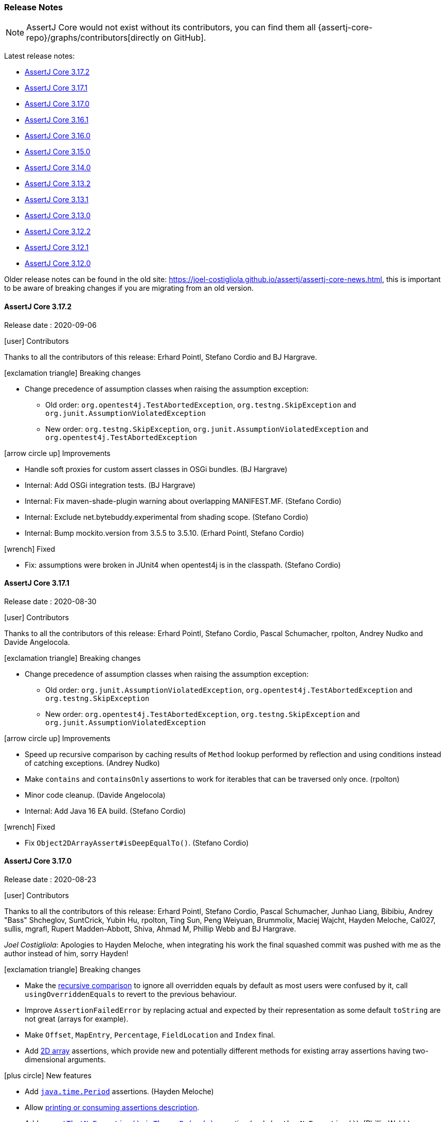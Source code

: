 [[assertj-core-release-notes]]
=== Release Notes

NOTE: AssertJ Core would not exist without its contributors, you can find them all {assertj-core-repo}/graphs/contributors[directly on GitHub].

Latest release notes:

- link:#assertj-core-3-17-2-release-notes[AssertJ Core 3.17.2]
- link:#assertj-core-3-17-1-release-notes[AssertJ Core 3.17.1]
- link:#assertj-core-3-17-0-release-notes[AssertJ Core 3.17.0]
- link:#assertj-core-3-16-1-release-notes[AssertJ Core 3.16.1]
- link:#assertj-core-3-16-0-release-notes[AssertJ Core 3.16.0]
- link:#assertj-core-3-15-0-release-notes[AssertJ Core 3.15.0]
- link:#assertj-core-3-14-0-release-notes[AssertJ Core 3.14.0]
- link:#assertj-core-3-13-2-release-notes[AssertJ Core 3.13.2]
- link:#assertj-core-3-13-1-release-notes[AssertJ Core 3.13.1]
- link:#assertj-core-3-13-0-release-notes[AssertJ Core 3.13.0]
- link:#assertj-core-3-12-2-release-notes[AssertJ Core 3.12.2]
- link:#assertj-core-3-12-1-release-notes[AssertJ Core 3.12.1]
- link:#assertj-core-3-12-0-release-notes[AssertJ Core 3.12.0]

Older release notes can be found in the old site: https://joel-costigliola.github.io/assertj/assertj-core-news.html, this is important to be aware of breaking changes if you are migrating from an old version.

[[assertj-core-3-17-2-release-notes]]
==== AssertJ Core 3.17.2

Release date : 2020-09-06

[[assertj-core-3.17.2-contributors]]
[.release-note-category]#icon:user[] Contributors#

Thanks to all the contributors of this release: Erhard Pointl, Stefano Cordio and BJ Hargrave.

[[assertj-core-3.17.2-breaking-changes]]
[.release-note-category]#icon:exclamation-triangle[] Breaking changes#

* Change precedence of assumption classes when raising the assumption exception:
** Old order: `org.opentest4j.TestAbortedException`, `org.testng.SkipException` and `org.junit.AssumptionViolatedException`
** New order: `org.testng.SkipException`, `org.junit.AssumptionViolatedException` and `org.opentest4j.TestAbortedException`

[[assertj-core-3.17.2-improvements]]
[.release-note-category]#icon:arrow-circle-up[] Improvements#

* Handle soft proxies for custom assert classes in OSGi bundles. (BJ Hargrave)
* Internal: Add OSGi integration tests. (BJ Hargrave)
* Internal: Fix maven-shade-plugin warning about overlapping MANIFEST.MF. (Stefano Cordio)
* Internal: Exclude net.bytebuddy.experimental from shading scope. (Stefano Cordio)
* Internal: Bump mockito.version from 3.5.5 to 3.5.10. (Erhard Pointl, Stefano Cordio)

[[assertj-core-3.17.2-fixed]]
[.release-note-category]#icon:wrench[] Fixed#

* Fix: assumptions were broken in JUnit4 when opentest4j is in the classpath. (Stefano Cordio)


[[assertj-core-3-17-1-release-notes]]
==== AssertJ Core 3.17.1

Release date : 2020-08-30

[[assertj-core-3.17.1-contributors]]
[.release-note-category]#icon:user[] Contributors#

Thanks to all the contributors of this release: Erhard Pointl, Stefano Cordio, Pascal Schumacher, rpolton, Andrey Nudko and Davide Angelocola.

[[assertj-core-3.17.1-breaking-changes]]
[.release-note-category]#icon:exclamation-triangle[] Breaking changes#

* Change precedence of assumption classes when raising the assumption exception:
** Old order: `org.junit.AssumptionViolatedException`, `org.opentest4j.TestAbortedException` and `org.testng.SkipException`
** New order: `org.opentest4j.TestAbortedException`, `org.testng.SkipException` and `org.junit.AssumptionViolatedException`

[[assertj-core-3.17.1-improvements]]
[.release-note-category]#icon:arrow-circle-up[] Improvements#

* Speed up recursive comparison by caching results of `Method` lookup performed by reflection and using conditions instead of catching exceptions. (Andrey Nudko)
* Make `contains` and `containsOnly` assertions to work for iterables that can be traversed only once. (rpolton)
* Minor code cleanup. (Davide Angelocola)
* Internal: Add Java 16 EA build. (Stefano Cordio)

[[assertj-core-3.17.1-fixed]]
[.release-note-category]#icon:wrench[] Fixed#

* Fix `Object2DArrayAssert#isDeepEqualTo()`. (Stefano Cordio)


[[assertj-core-3-17-0-release-notes]]
==== AssertJ Core 3.17.0

Release date : 2020-08-23

[[assertj-core-3.17.0-contributors]]
[.release-note-category]#icon:user[] Contributors#

Thanks to all the contributors of this release: Erhard Pointl, Stefano Cordio, Pascal Schumacher, Junhao Liang, Bibibiu, Andrey "Bass" Shcheglov, SuntCrick, Yubin Hu, rpolton, Ting Sun, Peng Weiyuan, Brummolix, Maciej Wajcht, Hayden Meloche, Cal027, sullis, mgrafl, Rupert Madden-Abbott, Shiva, Ahmad M, Phillip Webb and BJ Hargrave.

_Joel Costigliola_: Apologies to Hayden Meloche, when integrating his work the final squashed commit was pushed with me as the author instead of him, sorry Hayden!

[[assertj-core-3.17.0-breaking-changes]]
[.release-note-category]#icon:exclamation-triangle[] Breaking changes#

* Make the link:#assertj-core-recursive-comparison[recursive comparison] to ignore all overridden equals by default as most users were confused by it, call `usingOverriddenEquals` to revert to the previous behaviour.
* Improve `AssertionFailedError` by replacing actual and expected by their representation as some default `toString` are not great (arrays for example).
* Make `Offset`, `MapEntry`, `Percentage`, `FieldLocation` and `Index` final.
* Add link:#assertj-core-3.17.0-2d-array-assertions[2D array] assertions, which provide new and potentially different methods for existing array assertions having two-dimensional arguments.

[[assertj-core-3.17.0-new-features]]
[.release-note-category]#icon:plus-circle[] New features#

* Add link:#assertj-core-3.17.0-Period-assertion[`java.time.Period`] assertions. (Hayden Meloche)
* Allow link:#assertj-core-assertion-description-consumer[printing or consuming assertions description].
* Add link:#assertj-core-exception-assertions-no-exception[`assertThatNoException().isThrownBy(code)`] assertion (and also `thenNoException()`). (Phillip Webb)
* Add link:#assertj-core-recursive-comparison-isNotEqualTo[isNotEqualTo()] to `RecursiveComparisonAssert`. (Junhao Liang)
* Add JUnit 5 link:#assertj-core-junit5-softly-extension[`SoftlyExtension`] to set up `SoftAssertions` field and automatically call `assertAll()` after each test. (Bibibiu)
* Add link:#assertj-core-lazy-error-message[lazy error message overriding] to only build the message when the assertion fails. (Yubin Hu)
* Add link:#assertj-core-recursive-comparison-for-iterable[`usingRecursiveFieldByFieldElementComparator(RecursiveComparisonConfiguration)`] to get the recursive api full power to all iterable assertions. 
* Add link:#assertj-core-3.17.0-isEmpty-InputStream-assertion[`isEmpty`] to `InputStream` assertion. (Peng Weiyuan)
* Add link:#assertj-core-3.17.0-isNotEmpty-InputStream-assertion[`isNotEmpty`] to `InputStream` assertion. (Peng Weiyuan)
* Add link:#assertj-core-3.17.0-doesNotContainIgnoringCase-CharSequence-assertion[`doesNotContainIgnoringCase`] to `CharSequence` assertions. (Brummolix)
* Add primitive and `Object` link:#assertj-core-3.17.0-2d-array-assertions[2D array] assertions. (Maciej Wajcht)
* Add link:#assertj-core-3.17.0-even-odd-assertions[`isEven/isOdd`] assertions for `byte`, `short`, `int` and `long`. (Cal027)
* Soft assertions: add a way to link:#assertj-core-soft-assertions-collect-listener[react to collected assertion error].
* Add link:#assertj-core-3.17.0-singleElement[`singleElement()`] and `singleElement(InstanceOfAssertFactory)` to iterable assertions (it replaces `hasOnlyOneElementSatisfying`). (mgrafl)
* Add link:#assertj-core-3.17.0-filteredOn[`filteredOn(Function, expectedValue)`] to `Iterable`, `Object[]` and `AtomicReferenceArray` assertions. (mgrafl)
* Add link:#assertj-core-3.17.0-succeedsWithin[`succeedsWithin`] to `Future` and `CompletableFuture` assertions. (Rupert Madden-Abbott)

[[assertj-core-3.17.0-improvements]]
[.release-note-category]#icon:arrow-circle-up[] Improvements#

* Allow specifying link:#assertj-core-recursive-comparison-comparators[`equals BiPredicate`] instead of `Comparator` in recursive comparison.
* Display the link:#assertj-core-3.17.0-better-huge-group-display[beginning and the end of huge iterables/array/map] instead of just the beginning. (SuntCrick)
* Handle infinite or singly-traversable iterables for sequences assertions. (rpolton) - see #1938 for details.
* Explicitly set Javadoc locale to English. (Erhard Pointl)
* Make `Percentage` and `FieldLocation` final, update `equals()` and `hashCode()`. (Ahmad M)
* Make `Offset`, `MapEntry` and `Index` final, update `equals()` and `hashCode()`. (Stefano Cordio)
* Javadoc improvements. (Stefano Cordio, Erhard Pointl)
* Better handle soft proxies for custom assert classes in OSGi bundles. (BJ Hargrave)
* Best effort to avoid cycles when representing iterables or object arrays.
* Internal: Refactor urls test classes. (SuntCrick)
* Internal: Add tests for `hasNoPath` URL/URI assertions. (Ting Sun)
* Internal: Bump `equalsverifier` from 3.2 to 3.4.2.
* Internal: Bump `commons-io` from 2.6 to 2.7.
* Internal: Bump `commons-lang3` from 3.10 to 3.11.
* Internal: Bump `bnd.version` from 5.0.1 to 5.1.2 and re-enable java 15 build. (Pascal Schumacher)
* Internal: Bump `maven-shade-plugin` from 3.2.3 to 3.2.4.
* Internal: Bump `byte-buddy.version` from 1.10.10 to 1.10.14.
* Internal: Bump `mockito.version` from 3.3.3 to 3.5.5 (Erhard Pointl)
* Internal: Add `dependabot`. (sullis)
* Internal: Bump `actions/cache` from v1 to v2.
* Internal: Fix "Remove this 'public' modifier" sonar violations. (Erhard Pointl, Shiva)
* Internal: Make `Longs_assertIsOne_Test#should_succeed_since_actual_is_one` testing assertIsOne. (Erhard Pointl)
* Internal: Make `IterableAssert_anyMatch_Test` testing `anyMatch` and `IterableAssert_anySatisfy_Test` testing `anySatisfy`. (Erhard Pointl)
* Internal: Add missing `ObjectArrayAssert_anySatisfy_Test` test. (Erhard Pointl)
* Internal: Fix mockito warnings. (Erhard Pointl)
* Internal: Disable shallow clone during Sonar analysis. (Stefano Cordio)
* Internal: Clean up code. (Stefano Cordio, Erhard Pointl)

[[assertj-core-3.17.0-fixed]]
[.release-note-category]#icon:wrench[] Fixed#

* `AbstractByteArrayAssert#asString` now build a new String with the default or a given charset instead returning the byte array toString.
* Allow soft assertion failures to be recorded from multiple threads. (Andrey "Bass" Shcheglov)
* Fix `containsExactly` assertion that failed for iterable that can only be read once. (rpolton)
* Fix references to `main` branch after `master` was renamed to `main` to support Black Lives Matter. (Steven Crockett)
* Fix Recursive comparison that did not compare enums as they don't have fields, now it compares enums with `equals`.

[[assertj-core-3.17.0-deprecated]]
[.release-note-category]#icon:ban[] Deprecated#

* `hasOnlyOneElementSatisfying(Consumer<? super ELEMENT> elementAssertions)` has been deprecated in favor of `singleElement()`
* Deprecate all non recursive field by field comparison assertions in favor of the link:#assertj-core-recursive-comparison[recursive comparison] ones:
** `isEqualToComparingFieldByField`
** `isEqualToIgnoringNullFields`
** `isEqualToComparingOnlyGivenFields` 
* Deprecate `AssertionErrorMessagesAggregrator` in favor of `AssertionErrorMessagesAggregator`. (Ahmad M) 

[[assertj-core-3.17.0-Period-assertion]]
[.release-note-item]#Add `java.time.Period` assertions#

Provides the following assertions for the `Period`:

*	`hasDays(int expectedDays)`: Verifies that the actual Period has the given days.
*	`hasMonths(int expectedMonths)`: Verifies that the actual Period has the given months.
*	`hasYears(int expectedYears)`: Verifies that the actual Period has the given years.
*	`isNegative()`: Verifies that the actual Period is negative (i.e. is less than `Period.ZERO`).
*	`isPositive()`: Verifies that the actual Period is positive (i.e. is greater than `Period.ZERO`).

Examples:
[source,java]
----
assertThat(Period.ofYears(5)).hasYears(5);

assertThat(Period.ofMonths(5)).hasMonths(5);

assertThat(Period.ofDays(5)).hasDays(5)
                            .isPositive();

assertThat(Period.ofMonths(-5)).isNegative();
----

[[assertj-core-3.17.0-better-huge-group-display]]
[.release-note-item]#Display the beginning and the end of huge iterables/array/map#

Before this version only the first `maxElementsForPrinting` elements would be displayed, now the `maxElementsForPrinting` displayed elements are split between first and last elements.

The number of elements to display can be set with `Assertions.setMaxElementsForPrinting(n);`

Example:
[source,java]
----
// 6 elements array 
String[] greatBooks = {"A Game of Thrones", "The Lord of the Rings", "Assassin's Apprentice", 
                       "Guards! Guards!", "The Lies of Locke Lamora", "Aux Ombres d’Abyme"};

// limit the number of elements to display/print to 4
Assertions.setMaxElementsForPrinting(4);

// formatted as:
["A Game of Thrones", "The Lord of the Rings", ... "The Lies of Locke Lamora", "Aux Ombres d’Abyme"]
----

[[assertj-core-3.17.0-isEmpty-InputStream-assertion]]
[.release-note-item]#Add `isEmpty` to `InputStream` assertion#

Verifies whether the content of the actual `InputStream` is empty.

Examples:
[source,java]
----
// assertion will pass
assertThat(new ByteArrayInputStream(new byte[] {})).isEmpty());

// assertions will fail
assertThat(new ByteArrayInputStream(new byte[] {0xa})).isEmpty(); 
----

[[assertj-core-3.17.0-isNotEmpty-InputStream-assertion]]
[.release-note-item]#Add `isNotEmpty` to `InputStream` assertion#

Verifies that the content of the actual `InputStream` is not empty.

Examples:
[source,java]
----
// assertion will pass
assertThat(new ByteArrayInputStream(new byte[] {0xa})).isNotEmpty());

// assertions will fail
assertThat(new ByteArrayInputStream(new byte[] {})).isNotEmpty();
----

[[assertj-core-3.17.0-doesNotContainIgnoringCase-CharSequence-assertion]]
[.release-note-item]#Add `doesNotContainIgnoringCase` to `CharSequence` assertions#

Verifies that the actual CharSequence does not contain any of the given values, ignoring case considerations.

Example:
[source,java]
----
// assertions will pass
assertThat("Frodo").doesNotContainIgnoringCase("pippin")
                   .doesNotContainIgnoringCase("Merry", "sam");

// assertions will fail
assertThat("Frodo").doesNotContainIgnoringCase("Fro", "Gimli", "Legolas");
assertThat("Frodo").doesNotContainIgnoringCase("fro"); 
----

[[assertj-core-3.17.0-2d-array-assertions]]
[.release-note-item]#primitive and Object 2D array assertions#

The following assertions are available 2D arrays, here they are for `int[][]`:

*	`isEqualTo​(Object expected)`: Verifies that the actual int[][] is equal to the given one.
*	`isDeepEqualTo​(int[][] expected)`: Verifies that the actual 2D array is deeply equal to the given one.
*	`isEmpty()`: Verifies that the actual array is empty, i.e the array has no elements, said otherwise it can have any number of rows but all rows must be empty.
* `isNullOrEmpty()`: Verifies that the actual array is null or empty, empty means the same as `isEmpty()`.
*	`isNotEmpty()`: Verifies that the actual array is not empty, i.e. the array has at least one element.
*	`contains​(int[] value, Index index)`: Verifies that the actual array contains the given int[] at the given index.
*	`doesNotContain​(int[] value, Index index)`: Verifies that the actual array does not contain the given value at the given index.
*	`hasDimensions​(int expectedFirstDimension, int expectedSecondDimension)`: Verifies that the actual 2D array has the given dimensions.
*	`hasSameDimensionsAs​(Object array)`: Verifies that the actual int[][] has the same dimensions as the given array.

The same assertions are available for `long[][]`, `short[][]`, `byte[][]`, `float[][]`, `double[][]`, `boolean[][]` and `Object[][]` (obviously replacing `int` by the array type).

`Object[][]` assertions are generic, they take a parameter type, ex: `isDeepEqualTo​(ELEMENT[][] expected)`.

[[assertj-core-3.17.0-even-odd-assertions]]
[.release-note-item]#Add `isEven/isOdd` assertions for `byte`, `short`, `int` and `long`#

Verifies whether the given `byte`, `short`, `int` and or `long` is even/odd.

Examples:
[source,java]
----
assertThat(12).isEven();
assertThat(-46).isEven();

assertThat(3).isOdd();
assertThat(-17).isOdd();
----

[[assertj-core-3.17.0-singleElement]]
[.release-note-item]#Add `singleElement` to iterable assertions#

`singleElement()` and `singleElement​(InstanceOfAssertFactory assertFactory)` verify that the `Iterable` under test contains a single element and allow to perform assertions on that element (this is a shorthand for `hasSize(1).first()`).

You can only chain `Object` assertions after `singleElement()`, to get strongly typed assertions, use `singleElement​(InstanceOfAssertFactory)` and pass the proper `InstanceOfAssertFactory`.

Examples:
[source,java]
----
import static org.assertj.core.api.InstanceOfAssertFactories.STRING;
import static org.assertj.core.api.Assertions.as; // syntactic sugar

List<String> babySimpsons = list("Maggie");

// assertion succeeds, only Object assertions are available after singleElement()
assertThat(babySimpsons).singleElement()
                        .isEqualTo("Maggie"); 

// String assertion succeeds, String assertions as we have passed InstanceOfAssertFactories.STRING
assertThat(babySimpsons).singleElement(as(STRING))
                        .startsWith("Mag");
----

[[assertj-core-3.17.0-succeedsWithin]]
[.release-note-item]#Add `succeedsWithin` to `Future` and `CompletableFuture` assertions#

`succeedsWithin` waits if necessary for at most the given time for this future to complete and then returns its result for further assertions.

If the future's result is not available for any reason an assertion error is thrown. 

To get assertions for the future result's type use the method taking an additionnal InstanceOfAssertFactory parameter instead.

Examples:
[source,java]
----
ExecutorService executorService = Executors.newSingleThreadExecutor();

Future<String> future = executorService.submit(() -> {
  Thread.sleep(100);
  return "ook!";
});

// assertion succeeds
assertThat(future).succeedsWithin(200, TimeUnit.MILLISECONDS)
                  .isEqualTo("ook!");

// same assertion with a Duration to express the time out
Duration timeout = Duration.ofMillis(200);
assertThat(future).succeedsWithin(timeout)
                  .isEqualTo("ook!");

// fails as the future is not done after the given timeout
assertThat(future).succeedsWithin(50, TimeUnit.MILLISECONDS);
----

Examples with stronly typed assertions and `CompletableFuture`:
[source,java]
----
import static org.assertj.core.api.InstanceOfAssertFactories.STRING;
import static org.assertj.core.api.Assertions.as; // syntactic sugar

CompletableFuture<String> future = CompletableFuture.completedFuture("ook!");

Duration timeout = Duration.ofMillis(200);

// strongly typed assertion:
assertThat(future).succeedsWithin(timeout, as(STRING))
                  .contains("ok");

// same assertion with the timeout expressed differently:
assertThat(future).succeedsWithin(200, TimeUnit.MILLISECONDS, as(STRING))
                  .contains("ok");              
----

[[assertj-core-3.17.0-filteredOn]]
[.release-note-item]#Add `filteredOn(Function, expectedValue)` to `Iterable`, `Object[]` and `AtomicReferenceArray` assertions#

Filters the iterable under test keeping only elements for which the result of the function is equal to expectedValue.

It allows to filter elements more safely than by using https://www.javadoc.io/static/org.assertj/assertj-core/3.16.1/org/assertj/core/api/AbstractIterableAssert.html#filteredOn(java.lang.String,java.lang.Object)[`filteredOn(String, Object)`] as it doesn't utilize introspection.

As an example, let's check all employees 800 years old (yes, special employees): 
Examples:
[source,java]
----
Employee yoda   = new Employee(1L, new Name("Yoda"), 800);
Employee obiwan = new Employee(2L, new Name("Obiwan"), 800);
Employee luke   = new Employee(3L, new Name("Luke", "Skywalker"), 26);
Employee noname = new Employee(4L, null, 50);

List<Employee> employees = newArrayList(yoda, luke, obiwan, noname);

assertThat(employees).filteredOn(Employee::getAge, 800)
                     .containsOnly(yoda, obiwan);

assertThat(employees).filteredOn(e -> e.getName(), null)
                     .containsOnly(noname);
----

[[assertj-core-3-16-1-release-notes]]
==== AssertJ Core 3.16.1

Release date : 2020-05-09

[[assertj-core-3.16.1-contributors]]
[.release-note-category]#icon:user[] Contributors#

Thanks to Erhard Pointl and Eddú Meléndez Gonzales for their contributions.

[[assertj-core-3.16.1-fixed]]
[.release-note-category]#icon:wrench[] Fixed#

- Fix NPE in recursive comparison when checking local or anonymous classes. (#1868)
- Fix `assertThat(Duration actual)` javadoc. (Eddú Meléndez Gonzales)


[[assertj-core-3-16-0-release-notes]]
==== AssertJ Core 3.16.0

Release date : 2020-05-05

[[assertj-core-3.16.0-contributors]]
[.release-note-category]#icon:user[] Contributors#

Thanks to all the contributors of this release: Erhard Pointl, Stefano Cordio, Pascal Schumacher, Wim Deblauwe, Fabien Duminy, Piotrek Żygieło, Indrek Priks, Jakzi666, Daniel Avila, Harisha Talanki, Grzegorz Piwowarek, Andreas Mager, Sunt-ing, ebundy, Stefan Birkner, WuYff, Cal027, Yubin Hu and Fr Jeremy Krieg.

[[assertj-core-3.16.0-breaking-changes]]
[.release-note-category]#icon:exclamation-triangle[] Breaking changes#

* `AbstractSoftAssertions` is now `abstract`
* The following base soft assertions classes were changed to interfaces (with default methods) and renamed:
** `AbstractBDDSoftAssertions` was renamed to `BDDSoftAssertionsProvider`
** `AbstractStandardSoftAssertions` was renamed to `StandardSoftAssertionsProvider`
** `Java6AbstractBDDSoftAssertions` was renamed to `Java6BDDSoftAssertionsProvider`
** `Java6AbstractStandardSoftAssertions` was renamed to `Java6StandardSoftAssertionsProvider`
* Move ThrowingCallable from `AbstractSoftAssertions` to  `SoftAssertionsProvider`.

[[assertj-core-3.16.0-new-features]]
[.release-note-category]#icon:plus-circle[] New features#

- Allow link:#assertj-core-soft-assertions-combining[combining soft assertions entry points]. (Fr Jeremy Krieg) 
- Support link:#assertj-core-junit5-soft-assertions-custom-injection[injecting custom soft assertions in JUnit 5 `SoftAssertionExtension`]. (Fr Jeremy Krieg) 
- Add assertions on the link:#assertj-core-throwable-cause-and-root-cause-assertions[cause and root cause exception message]. (Wim Deblauwe)
- Recursive comparison learned to link:#assertj-core-recursive-comparison-ignoring-all-expected-null-fields[ignore null fields from the expected object].
- Recursive comparison learned to link:#assertj-core-recursive-comparison-ignoring-all-actual-empty-optional-fields[ ignore all actual empty optional fields].
- Add assertion to link:#assertj-core-3.16.0-string-ignoring-punctuation[compare string ignoring punctuation and normalizing whitespaces]. (Harisha Talanki) 
- Add link:#assertj-core-3.16.0-string-isBase64[`isBase64`] to `String` assertions. (Stefano Cordio)
- Add link:#assertj-core-3.16.0-string-decodedAsBase64[`decodedAsBase64`] to `String` assertions. (Stefano Cordio)
- Add link:#assertj-core-3.16.0-byte-array-encodedAsBase64[`encodedAsBase64`] to `byte[]` assertions. (Stefano Cordio)
- Add link:#assertj-core-3.16.0-LongAdder[`java.util.concurrent.atomic.LongAdder`] assertions. (Grzegorz Piwowarek)
- Add link:#assertj-core-3.16.0-byte-array-asHexString[`asHexString`] to `byte[]` assertions. (Andreas Mager) 
- Add link:#assertj-core-3.16.0-url-isEqualToWithSortedQueryParameters[`isEqualToWithSortedQueryParameters`] to `URL` assertions. (Sunt-ing) 
- Add link:#assertj-core-3.16.0-isDirectoryRecursivelyContaining[`isDirectoryRecursivelyContaining`] to `File`/`Path` assertions. (ebundy) 
- Add link:#assertj-core-3.16.0-hasBinaryContent[`hasBinaryContent`] to `InputStream` assertions. (Stefan Birkner) 
- Add link:#assertj-core-3.16.0-containsOnlyOnceElementsOf[`containsOnlyOnceElementsOf`] to `Iterable`/`Object array`/`AtomicReferenceArray` assertions. (Cal027) 

[[assertj-core-3.16.0-improvements]]
[.release-note-category]#icon:arrow-circle-up[] Improvements#

- `ByteArrayAssert.containsExactly(byte...)` error message now mentions not found and unexpected elements. (Indrek Priks)
- In "should be package private" class assertion, the error message now explicitly mentions package-private instead of a blank value.  
- Use primitive comparison in `Float` and `Double` `isNotEqualTo` when compared to primitive float/double values.
- link:#assertj-core-3.16.0-disambiguate-date-representation[Disambiguate colliding date/time representation].
- Support up to four arguments for `satisfiesAnyOf()`. (Jakzi666)
- Clarify the error message when comparing float/double NaN with ==.
- Use a more descriptive element's name in ShouldContain/ShouldContainOnly error message. (WuYff)
- Add short array assertions taking `int...`. (Daniel Avila)
- Use AssertJ site theme for javadoc.
- Improve converting JUnit/JUnit5 assertions to AssertJ. (Yubin Hu)
- Move core `extracting` features from `AbstractObjectAssert` to `AbstractAssert`, making them available for custom assertions. (Stefano Cordio)
- Improve line number accuracy in soft assertion error messages. (Stefano Cordio)
- Internal: introduce EqualsVerifier for internal tests. (Stefano Cordio)
- Internal: optimize Charset finding in tests. (Fabien Duminy)
- Internal: clean up unused imports (Erhard Pointl, Piotrek Żygieło, Stefano Cordio, Pascal Schumacher)
- Internal: use static imports. (Piotrek Żygieło)
- Internal: remove unnecessary type parameters from extractors. (Stefano Cordio)
- Internal: access assertion info directly in `AtomicLongAssert`/`AtomicIntegerAssert`. (Grzegorz Piwowarek)
- Re-enable Sonar reports. (Stefano Cordio)
- Update ByteBuddy to version 1.10.10.
- Update JUnit Jupiter to version 5.6.2 (still optional).

[[assertj-core-3.16.0-fixed]]
[.release-note-category]#icon:wrench[] Fixed#

- Fix infinite recursion in recursive comparison when dealing with Path. (#1855)
- Fix recursive comparison way of tracking already visited objects. (#1854)
- Fix typos (Wim Deblauwe, Stefano Cordio)

[[assertj-core-3.16.0-deprecated]]
[.release-note-category]#icon:ban[] Deprecated#

- Deprecate `areEqual()` and `areEqualArrays()` in `org.assertj.core.util.Objects`.
- Deprecate `temporaryFolder()` in `org.assertj.core.util.Files`. (Sunt-ing) 

[[assertj-core-3.16.0-LongAdder]]
[.release-note-item]#Add `java.util.concurrent.atomic.LongAdder` assertions#

The following `java.util.concurrent.atomic.LongAdder` assertions are available:

- `hasValue(long expected)`, which verifies that the actual LongAdder sum has the given value.
- `doesNotHaveValue(long unexpected)`, which verifies that the actual LongAdder sum has not the given value.
- All the assertions provided by `NumberAssert`, using the LongAdder sum as actual value.
- All the assertions provided by `ComparableAssert`, using the LongAdder sum as actual value.

[[assertj-core-3.16.0-string-ignoring-punctuation]]
[.release-note-item]#Comparison ignoring punctuation and normalizing whitespaces#

Verifies that the actual `CharSequence` is equal to the given one, after the punctuation of both strings have been normalized.

To be exact, the following rules are applied:

* All punctuation of actual and expected strings are ignored and whitespaces are normalized
* Punctuation is any of the following characters: `!"#$%&'()*+,-./:;=<>?@[\]^_{|}~\`` 

Examples:
[source,java]
----
// assertions succeed:
assertThat("Game'of'Thrones").isEqualToNormalizingPunctuationAndWhitespace("GameofThrones")
assertThat("Game of Throne's").isEqualToNormalizingPunctuationAndWhitespace("Game of Thrones")
assertThat(":Game of Thrones:").isEqualToNormalizingPunctuationAndWhitespace("Game of Thrones")
assertThat(":Game-of-Thrones:").isEqualToNormalizingPunctuationAndWhitespace("Game of Thrones")
assertThat("Game of Thrones?").isEqualToNormalizingPunctuationAndWhitespace("Game of Thrones")
assertThat("Game of Thrones!!!").isEqualToNormalizingPunctuationAndWhitespace("Game of Thrones")
assertThat("Game of  {{(!)}}    Thrones!!!").isEqualToNormalizingPunctuationAndWhitespace("Game of Thrones")
assertThat("{(Game)-(of)-(Thrones)!!!}").isEqualToNormalizingPunctuationAndWhitespace("GameofThrones");

// assertions fail:
assertThat("Game-of-Thrones").isEqualToNormalizingPunctuationAndWhitespace("Game of Thrones");
assertThat("{Game:of:Thrones}").isEqualToNormalizingPunctuationAndWhitespace("Game of Thrones");
assertThat("{(Game)-(of)-(Thrones)!!!}").isEqualToNormalizingPunctuationAndWhitespace("Game of Thrones");
----

[[assertj-core-3.16.0-string-isBase64]]
[.release-note-item]#isBase64#

Verifies that the given `String` is a valid Base64 encoded string. (this is not available for `CharSequence`).

Examples:
[source,java]
----
// assertions succeeds
assertThat("QXNzZXJ0Sg==").isBase64();

// assertion succeeds even without padding as it is optional by specification
assertThat("QXNzZXJ0Sg").isBase64();

// assertion fails as it has invalid Base64 characters
assertThat("inv@lid").isBase64();
----

[[assertj-core-3.16.0-string-decodedAsBase64]]
[.release-note-item]#decodedAsBase64#

Decodes the actual `String` value as a Base64 encoded string, the decoded bytes becoming the new array under test.

Examples:
[source,java]
----
// assertions succeeds
assertThat("QXNzZXJ0Sg==").decodedAsBase64()
                          .containsExactly("AssertJ".getBytes());

// assertion succeeds even without padding as it is optional by specification
assertThat("QXNzZXJ0Sg").decodedAsBase64()
                        .containsExactly("AssertJ".getBytes());

// assertion fails as it has invalid Base64 characters
assertThat("inv@lid").decodedAsBase64();
----


[[assertj-core-3.16.0-byte-array-asHexString]]
[.release-note-item]#Add `asHexString` to `byte[]` assertions#

Converts the actual byte array under test to an hexadecimal String and returns assertions for the computed String allowing String specific assertions from this call. +
The hexadecimal `String` representation is in upper case.

Example :
[source,java]
----
byte[] bytes = new byte[] { -1, 0, 1 };

// assertion will pass
assertThat(bytes).asHexString()
                 .startsWith("FF")
                 .isEqualTo("FF0001");
----

[[assertj-core-3.16.0-url-isEqualToWithSortedQueryParameters]]
[.release-note-item]#Add `isEqualToWithSortedQueryParameters`] to `URL` assertions#

Verifies that the actual URL is equivalent to the given one after their parameters are sorted. 

Example :
[source,java]
----
URL url = new URL("http://example.com?a=b&c=d");

// these assertions succeed ...
assertThat(url).isEqualToWithSortedQueryParameters(new URL("http://example.com?c=d&a=b"))
               .isEqualToWithSortedQueryParameters(new URL("http://example.com?a=b&c=d"));

// ... but this one fails as parameters do not match.
assertThat(url).isEqualToWithSortedQueryParameters(new URL("http://example.com?a=b&c=e"));

//... and this one fails as domains are different.
assertThat(url).isEqualToWithSortedQueryParameters(new URL("http://example2.com?amp;a=b&c=d")); 
----


[[assertj-core-3.16.0-isDirectoryRecursivelyContaining]]
[.release-note-item]#Add `isDirectoryRecursivelyContaining` to `File`/`Path` assertions#

Verify that the actual `File`/`Path` directory or any of its subdirectories (recursively) contains at least one file matching the given criteria expressed as:

* a `String` interpreted as a path matcher (as per `FileSystem.getPathMatcher(String)`)
* a `String` interpreted as a path matcher (as per `FileSystem.getPathMatcher(String)`)

These assertions are similart to `isDirectoryContaining` but recursively go into subdirectories.

Note that the actual `File`/`Path` must exist and be a directory.

Examples with files given the following directory structure:

[source,text]
----
 root
 |—— foo
 |    |—— foobar
 |         |—— foo-file-1.ext
 |—— foo-file-2.ext
----

Examples with syntax patterns: 
[source,java]
----
File root = new File("root");

// The following assertions succeed:
assertThat(root).isDirectoryRecursivelyContaining("glob:**foo")
                .isDirectoryRecursivelyContaining("glob:**ooba*")
                .isDirectoryRecursivelyContaining("glob:**file-1.ext")
                .isDirectoryRecursivelyContaining("regex:.*file-2.*")
                .isDirectoryRecursivelyContaining("glob:**.{ext,dummy}");

// The following assertions fail:
assertThat(root).isDirectoryRecursivelyContaining("glob:**fooba");
assertThat(root).isDirectoryRecursivelyContaining("glob:**.bin");
assertThat(root).isDirectoryRecursivelyContaining("glob:**.{java,class}");
----

Examples with predicates: 
[source,java]
----
File root = new File("root");

// The following assertions succeed:
assertThat(root).isDirectoryRecursivelyContaining(file -> file.getName().startsWith("foo-file-1"))
                .isDirectoryRecursivelyContaining(file -> file.getName().endsWith("file-2.ext"))
                .isDirectoryRecursivelyContaining(file -> file.getName().equals("foo"))
                .isDirectoryRecursivelyContaining(file -> file.getParentFile().getName().equals("foo"))

// The following assertions fail:
assertThat(root).isDirectoryRecursivelyContaining(file -> file.getName().equals("foo-file-1"))
assertThat(root).isDirectoryRecursivelyContaining(file -> file.getName().equals("foo/foobar")); 
----

[[assertj-core-3.16.0-hasBinaryContent]]
[.release-note-item]#Add `hasBinaryContent` to `InputStream` assertions#

Verifies that the binary content of the actual InputStream is exactly equal to the given one.

Example: the following failing assertion ... 
[source,java,indent=0]
----
InputStream inputStream = new ByteArrayInputStream(new byte[] {1, 2});

// assertion will pass
assertThat(inputStream).hasBinaryContent(new byte[] {1, 2});

// assertions will fail
assertThat(inputStream).hasBinaryContent(new byte[] { });
assertThat(inputStream).hasBinaryContent(new byte[] {0, 0});
----


[[assertj-core-3.16.0-containsOnlyOnceElementsOf]]
[.release-note-item]#Add `containsOnlyOnceElementsOf` to `Iterable`/`Object array`/`AtomicReferenceArray` assertions#

Verifies that the actual group contains the elements of the given iterable only once (same semantic as `containsOnlyOnce(Object...)`). 

Examples:
[source,java,indent=0]
----
// assertions will pass
assertThat(list("winter", "is", "coming")).containsOnlyOnceElementsOf(list("winter"))
                                          .containsOnlyOnceElementsOf(list("coming", "winter"));

// assertions will fail
assertThat(list("winter", "is", "coming")).containsOnlyOnceElementsOf(list("Lannister"));
assertThat(list("Arya", "Stark", "daughter", "of", "Ned", "Stark")).containsOnlyOnceElementsOf(list("Stark"));
assertThat(list("Arya", "Stark", "daughter", "of", "Ned", "Stark")).containsOnlyOnceElementsOf(list("Stark", "Lannister", "Arya"));
----

[[assertj-core-3.16.0-disambiguate-date-representation]]
[.release-note-item]#Disambiguate colliding date/time representation#

Different date/time types can be represented the same way (`LocalDateTime` and `Date` for example) which makes it difficult to understand error messages as they don't show any difference between actual and expected values. AssertJ now adds the date/time type name for types whose representation may collide.

Example: the following failing assertion ... 
[source,java,indent=0]
----
Date now = new Date();
Object localDateTime = LocalDateTime.ofInstant(now.toInstant(), ZoneId.systemDefault());

assertThat(List.of(localDateTime)).containsExactly(now);
----

\... fails with this error:

[source,indent=0]
----
Expecting:
  <[2020-03-19T22:32:42.875 (java.time.LocalDateTime)]>
to contain exactly (and in same order):
  <[2020-03-19T22:32:42.875 (java.util.Date)]>
but some elements were not found:
  <[2020-03-19T22:32:42.875 (java.util.Date)]>
and others were not expected:
  <[2020-03-19T22:32:42.875 (java.time.LocalDateTime)]>
----

Before that the error would have been confusing:
[source,indent=0]
----
Expecting:
  <[2020-03-19T22:32:42.875]>
to contain exactly (and in same order):
  <[2020-03-19T22:32:42.875]>
but some elements were not found:
  <[2020-03-19T22:32:42.875]>
and others were not expected:
  <[2020-03-19T22:32:42.875]>
----

[[assertj-core-3-15-0-release-notes]]
==== AssertJ Core 3.15.0

Release date : 2020-01-28

The recursive comparison API has been promoted and is not a beta API anymore.

[[assertj-core-3.15.0-contributors]]
[.release-note-category]#icon:user[] Contributors#

Thanks to all the contributors of this release: Erhard Pointl, Stefano Cordio, Pascal Schumacher, BJ Hargrave, Raymond Augé, Thomas Weißschuh, Maciej Wajcht, Hayden Meloche, Filip Hrisafov, Jayati Goyal, Gyumin Kim, Clemens Grabmann, Roman Leventov, Fr Jeremy Krieg, Benoit Dupont, Nikolaos Georgiou, Christian Stein, Jeremy Landis, Graham Dennis, Fabien Duminy, Tommy Situ and Vincent Ricard.

Shout out to Vincent Ricard for the various tests refactoring, that was quite a lot of work!

[[assertj-core-3.15.0-breaking-changes]]
[.release-note-category]#icon:exclamation-triangle[] Breaking changes#

* Compares `OffsetDateTime`, `ZonedDateTime` and `LocalDateTime` using their `timeLineOrder()` comparator as default.
** For `OffsetDateTime` the `timeLineOrder` comparator only compares the underlying instant and ignores different timezones / offsets / chronologies.
** For `ZonedDateTime` the `timeLineOrder` comparator ignores the chronology, this is equivalent to comparing the epoch-second and nano-of-second.
** For `LocalDateTime` the `timeLineOrder` comparator ignores the chronology, this is equivalent to comparing the epoch-day and nano-of-day and allows dates in different calendar systems to be compared based on the position of the date-time on the local time-line.
* A single `Path` parameter for `containsOnlyKeys` in `Map` assertions is treated as a single key rather than an `Iterable` of keys.
* Fix floating point comparison behavior in `DoubleAssert` and `FloatAssert`, which now follows primitive comparison (`==`, `&#x2264;`, `&#x2265;`) when the expected value is primitive but uses the corresponding `equals` semantic when the expected value is a wrapper.
* Fix a double decoding issue in `UriAssert`, which now uses the raw query to evaluate URI parameters avoiding the mishandling of escaped `&` and `=`. (Graham Dennis)
* Remove duplication for `Descriptable` implementations using default methods. This is a binary incompatible change. (Fr Jeremy Krieg)

[[assertj-core-3.15.0-new-features]]
[.release-note-category]#icon:plus-circle[] New features#

- Add link:#assertj-core-3.15.0-Duration[`java.time.Duration`] assertions. (Filip Hrisafov)
- Add link:#assertj-core-3.15.0-isPackagePrivate[`isPackagePrivate`] to `Class` assertions. (Hayden Meloche)
- Add link:#assertj-core-3.15.0-hasSameBinaryContentAs[`hasSameBinaryContentAs`] to `File`/`Path` assertions. (Nikolaos Georgiou)
- Add link:#assertj-core-3.15.0-succeedsWithin[`succeedsWithin`] to `CompletableFuture` assertions.
- Add link:#assertj-core-3.15.0-hasSuperclass[`hasSuperclass`] to `Class` assertions. (Stefano Cordio)
- Add link:#assertj-core-3.15.0-hasNoSuperclass[`hasNoSuperclass`] to `Class` assertions. (Stefano Cordio)
- Make the link:#assertj-core-3.15.0-recursive-comparison[recursive comparison API] directly available to `Iterable`, `Map`, `Optional` and array assertions.
- Allow to <<assertj-core-assertions-guide.adoc#assertj-core-recursive-comparison-ignoring-fields,ignore fields by type>> in the recursive comparison. (Tommy Situ)

[[assertj-core-3.15.0-improvements]]
[.release-note-category]#icon:arrow-circle-up[] Improvements#

- Show explicitly if a class is `package-private` in `ClassModifierShouldBe` error message.
- Various module descriptor improvements: (Christian Stein and Stefano Cordio)
** Remove JSR-305 due to issues with java 9 modules. (Stefano Cordio)
** Remove .core.internal from exported packages. (Stefano Cordio)
- Update ByteBuddy to version 1.10.6.
- Update JUnit to version 4.13 (still optional).
- Update JUnit Jupiter to version 5.6.0 (still optional).
- Make OSGi import of jdk.* packages optional. (BJ Hargrave)
- Use bnd 5.0.0 to a) use -noclassforname instruction b) generate most up to date OSGi metadata c) add verification that additional package imports never sneak in. (Raymond Augé)
- Get rid of unnecessary extra arguments in `String.format`. (Erhard Pointl)
- Unify `actual` and `expected` formatting in `hasToString()` error which is now `AssertionFailedError` to allow visual comparison. (Thomas Weißschuh)
- Add missing BDD assertions for exception handling (`thenExceptionOfType`, `thenNullPointerException`, `thenIllegalArgumentException`, `thenIOException` and `thenIllegalStateException`). (Maciej Wajcht)
- Rewrite `LocalDateAssert`, `LocalDateTimeAssert`, `LocalTimeAssert` and `OffsetDateTimeAssert` tests to be more compliant with the contribution guidelines. (Clemens Grabmann)
- Remove IntelliJ IDEA configuration file for Language Injection as the rules are part of the built-in configuration since IntelliJ IDEA
2019.3. (Stefano Cordio)
- Improve performance of `containsOnly()` on very large collections. (Roman Leventov)
- Configure GitHub Actions for Windows and MacOS. (Filip Hrisafov)
- Use parameterized tests for `assertHasParameter()` in URI assertions. (Stefano Cordio)
- Show the stack trace of the Throwable under test when `hasMessageContaining` and `hasMessageContainingAll` fails. (Benoit Dupont)
- Bump maven wrapper to 0.5.6. (Jeremy Landis)
- Improve the representation of failed `CompletableFuture` showing the exception that caused the failure.
- Use `Objects.requireNonNull` instead of manually creating NullPointerExceptions. (Pascal Schumacher)
- Remove unused methods. (Fabien Duminy)
- Replace `try`/`catch` exception assertion with `catchThrowable` pattern. (Vincent Ricard)
- Remove `failBecauseExpectedAssertionErrorWasNotThrown`. (Vincent Ricard)
- Replace the `TestFailures` helper class by the `catchThrowable` pattern. (Vincent Ricard)
- Update license year to 2020.

[[assertj-core-3.15.0-fixed]]
[.release-note-category]#icon:wrench[] Fixed#

- Fix grammatical errors in README.md (Jayati Goyal)
- Fix `allOf(Iterable)` and `anyOf(Iterable)` that no longer tracked descriptions when built with an `Iterable<Condition>`.
- Fix typos in javadoc and comments. (Erhard Pointl)
- Add `abstract` modifier for `Java6AbstractStandardSoftAssertions`. (Stefano Cordio)
- Fix typo in javadoc. (Gyumin Kim)
- Fix how `Enum` are compared in recursive comparison which now compares them by value.
- Fix tests failing only on Windows. (Fr Jeremy Krieg)
- Refactoring: remove useless null check. (Pascal Schumacher)
- Fix use `equals` to compare enum names in recursive comparison.
- Fix how `containsOnlyKeys` in `MapAssert` considers a single `Path` parameter, which is now treated as a single key rather than an `Iterable` of keys. (Stefano Cordio)
- Fix the recursive comparison that used to register fields of objects with overridden `equals` when it should not have to.
- Fix property and field extraction with `Map` input, which now tries at first to extract a property or a field by name and only in case of failure uses the input name as a `Map` key. (Stefano Cordio)

[[assertj-core-3.15.0-deprecated]]
[.release-note-category]#icon:ban[] Deprecated#

- Deprecate `hasSameContentAs` in favor of `hasSameTextualContentAs` and the new `hasSameBinaryContentAs`.
- Deprecate `Preconditions#checkNotNull(Object)` in favor of `Objects.requireNonNull(Object)`.
- Deprecate `Preconditions#checkNotNull(Object, String)` in favor of `Objects.requireNonNull(Object, String)`.

[[assertj-core-3.15.0-Duration]]
[.release-note-item]#Add `java.time.Duration` assertions#

The following `java.time.Duration` assertions are available:

- `hasDays​(long otherDays)`: Verifies that the actual Duration has the given days.
- `hasHours​(long otherHours)`: Verifies that the actual Duration has the given hours.
- `hasMillis​(long otherMillis)`: Verifies that the actual Duration has the given millis.
- `hasMinutes​(long otherMinutes)`: Verifies that the actual Duration has the given minutes.
- `hasNanos​(long otherNanos)`: Verifies that the actual Duration has the given nanos.
- `hasSeconds​(long otherSeconds)`: Verifies that the actual Duration has the given seconds.
- `isNegative()`: Verifies that the actual Duration is negative (i.e. < `Duration.ZERO`)
- `isPositive()`: Verifies that the actual Duration is positive (i.e. > `Duration.ZERO`)
- `isZero()`: Verifies that the actual Duration is `Duration.ZERO`.

Examples:
[source,java,indent=0]
----
assertThat(Duration.ofDays(5)).hasDays(5);
assertThat(Duration.ofHours(15)).hasHours(15);

assertThat(Duration.ofMinutes(65)).hasMinutes(65);
assertThat(Duration.ofSeconds(250)).hasSeconds(250);

assertThat(Duration.ofMillis(250)).hasMillis(250);
assertThat(Duration.ofNanos(145)).hasNanos(145);

assertThat(Duration.ofHours(5)).isPositive();
assertThat(Duration.ofMinutes(-15)).isNegative();
assertThat(Duration.ZERO).isZero();
----

[[assertj-core-3.15.0-isPackagePrivate]]
[.release-note-item]#Add `isPackagePrivate` to `Class` assertions#

Verifies that the actual `Class` is package-private (i.e. has no modifier).

Example:
[source,java,indent=0]
----
class MyClass {}

// this assertion succeeds:
assertThat(MyClass.class).isPackagePrivate();

// this assertion fails:
assertThat(String.class).isPackagePrivate();
----

[[assertj-core-3.15.0-hasSameBinaryContentAs]]
[.release-note-item]#Add `hasSameBinaryContentAs` to `File`/`Path` assertions#

Verifies that the content of the actual file/path is equal to the content of the given one, the comparison is done at the binary level.

Example with `Path` (works the same with `File`):
[source,java,indent=0]
----
// The first two paths have the same content, the third does not
Path aPath = Files.write(Paths.get("a-file.bin"), new byte[] { 42 });
Path bPath = Files.write(Paths.get("b-file.bin"), new byte[] { 42 });
Path cPath = Files.write(Paths.get("c-file.bin"), new byte[] { 24 });

// The following assertion succeeds:
assertThat(aPath).hasSameBinaryContentAs(bPath);

// The following assertion fails:
assertThat(aPath).hasSameBinaryContent(cPath);
----

[[assertj-core-3.15.0-succeedsWithin]]
[.release-note-item]#Add `succeedsWithin` to `CompletableFuture` assertions#

Waits if necessary for at most the given time for this future to complete, and then returns its result for futher assertions.
If the future's result is not available for any reason an assertion error is thrown.

The time to wait for can be expressed with a `Duration` or a `TimeUnit`.

To get assertions for the future result's type use `succeedsWithin` that takes an additional `InstanceOfAssertFactory` parameter. 

Examples:
[source,java,indent=0]
----
CompletableFuture<String> future = CompletableFuture.completedFuture("ook!");

// assertion expressed with TimeUnit
assertThat(future).succeedsWithin(100, TimeUnit.MILLISECONDS)
                  .isEqualTo("ook!");

// same assertion with Duration
assertThat(future).succeedsWithin(Duration.ofMillis(100))
                  .isEqualTo("ook!");

// STRING is a static import of InstanceOfAssertFactories.STRING
// we can then chain String assertions
assertThat(future).succeedsWithin(100, TimeUnit.MILLISECONDS, STRING)
                  .startsWith("oo");                   
----

[[assertj-core-3.15.0-hasSuperclass]]
[.release-note-item]#Add `hasSuperclass` to `Class` assertions#

Verifies that the actual `Class` has the given superclass.

Example:
[source,java,indent=0]
----
// this assertion succeeds:
assertThat(Integer.class).hasSuperclass(Number.class);

// this assertion succeeds as superclass for array classes is Object:
assertThat(Integer[].class).hasSuperclass(Object.class);

// this assertion fails:
assertThat(String.class).hasSuperclass(Number.class);

// this assertion fails as only direct superclass matches:
assertThat(String.class).hasSuperclass(Object.class);

// this assertion fails as interfaces are not superclasses:
assertThat(String.class).hasSuperclass(Comparable.class);
----

[[assertj-core-3.15.0-hasNoSuperclass]]
[.release-note-item]#Add `hasNoSuperclass` to `Class` assertions#

Verifies that the actual `Class` has no superclass.

Example:
[source,java,indent=0]
----
// this assertion succeeds as interfaces have no superclass:
assertThat(Cloneable.class).hasNoSuperclass();

// this assertion succeeds as primitive types have no superclass:
assertThat(Integer.TYPE).hasNoSuperclass();

// this assertion succeeds as void type has no superclass:
assertThat(Void.TYPE).hasNoSuperclass();

// this assertion fails as Integer has Number as superclass:
assertThat(Integer.class).hasNoSuperclass();
----

[[assertj-core-3.15.0-recursive-comparison]]
[.release-note-item]#Make recursive comparison API directly available to `Iterable`, `Map`, `Optional` and array assertions#

Expose the recursive comparison for `Iterable`, `Map`, `Optional` and array assertions without having to cast them to `Object` as previously (because the API was only available for `Object` assertions).

At the moment, the only assertion available after in the recursive comparison is `isEqualTo`, there are plans to provide type specific recursive assertions in future (ex: iterable `contains`).

The recursive comparison API lets you finely control how to compare instances, please consult the <<assertj-core-assertions-guide.adoc#assertj-core-recursive-comparison,documentation>>  for a detailed guide. 

For the following examples we use `Person` and `Doctor`, two classes with the same structure:
[source,java,indent=0]
----
public class Person {
  String name;
  boolean hasPhd;
}

public class Doctor {
 String name;
 boolean hasPhd;
}

Doctor drSheldon = new Doctor("Sheldon Cooper", true);
Doctor drLeonard = new Doctor("Leonard Hofstadter", true);
Doctor drRaj = new Doctor("Raj Koothrappali", true);

Person sheldon = new Person("Sheldon Cooper", true);
Person leonard = new Person("Leonard Hofstadter", true);
Person raj = new Person("Raj Koothrappali", true);
----

`Iterable` example:
[source,java,indent=0]
----

List<Doctor> doctors = list(drSheldon, drLeonard, drRaj);
List<Person> people = list(sheldon, leonard, raj);

// assertion succeeds as both lists contains equivalent items in order.
assertThat(doctors).usingRecursiveComparison()
                   .isEqualTo(people);
----

Array example:
[source,java,indent=0]
----

Doctor[] doctors = { drSheldon, drLeonard, drRaj };
Person[] people = { sheldon, leonard, raj };

// assertion succeeds as both lists contains equivalent items in order.
assertThat(doctors).usingRecursiveComparison()
                   .isEqualTo(people);
----

`Map` example:
[source,java,indent=0]
----

Map<String, Doctor> doctors = mapOf(entry(drSheldon.name, drSheldon),
                                    entry(drLeonard.name, drLeonard),
                                    entry(drRaj.name, drRaj));

Map<String, Person> people = mapOf(entry(sheldon.name, sheldon),
                                   entry(leonard.name, leonard),
                                   entry(raj.name, raj));

// assertion succeeds as both maps contains equivalent items.
assertThat(doctors).usingRecursiveComparison()
                   .isEqualTo(people);
----

`Optional` example:
[source,java,indent=0]
----
Optional<Doctor> doctor = Optional.of(drSheldon);
Optional<Person> person = Optional.of(sheldon);

// assertion succeeds as both maps contains equivalent items.
assertThat(doctor).usingRecursiveComparison()
                  .isEqualTo(person);
----


// 3.14.0 release notes

[[assertj-core-3-14-0-release-notes]]
==== AssertJ Core 3.14.0

Release date : 2019-10-27

[[assertj-core-3.14.0-contributors]]
[.release-note-category]#icon:user[] Contributors#

Thanks to all the contributors of this release: Erhard Pointl, Stefano Cordio, Jonas Berlin, Thami Inaflas, Geoffrey Arthaud, Carter Kozak, Kevin Toublanc, Krishna Chaithanya Ganta, sowmiyamuthuraman, Edgar Asatryan, Oleksii Khomchenko, Gonzalo Müller Bravo, Stephen O'Rourke, Sven Johansson, William Bakker, Rob Spieldenner, Raymond Pressly, Michael Keppler and Clemens Grabmann.

[[assertj-core-3.14.0-breaking-changes]]
[.release-note-category]#icon:exclamation-triangle[] Breaking changes#

- Stop throwing an `IllegalArgumentException` when `isIn` and `isNotIn` are given an empty group of values.

[[assertj-core-3.14.0-new-features]]
[.release-note-category]#icon:plus-circle[] New features#

- Add link:#assertj-core-3.14.0-bdd-assumptions[BDD assumptions]. (Gonzalo Müller Bravo)
- Add link:#assertj-core-3.14.0-spliterator-assertions[`Spliterator` assertions]. (William Bakker)
- Add link:#assertj-core-3.14.0-isAtSameInstantAs[`isAtSameInstantAs`] to `OffsetDateTime` assertions. (Raymond Pressly)
- Add link:#assertj-core-3.14.0-assertAlso[`assertAlso`] `SoftAssertions` method to allow combining different soft assertions instances. (Kevin Toublanc)
- Add link:#assertj-core-3.14.0-isEmpty-isNotEmpty-file-assertions[`isEmpty` and `isNotEmpty`] file assertions. (Stephen O'Rourke)
- Add link:#assertj-core-3.14.0-hasSize[`hasSize(long expectedSizeInBytes)`] to `File` assertions. (Krishna Chaithanya Ganta)
- Avoid BDDMockito/BDDAssertions `then(object)` clash with link:#assertj-core-3.14.0-bdd-assertions-and[`and.then(object)`] method. (Gonzalo Müller Bravo)
- Add link:#assertj-core-3.14.0-hasRootCauseMessage[`hasRootCauseMessage`] to `Throwable` assertions. (Oleksii Khomchenko)
- Add syntax sugar link:#assertj-core-3.14.0-as-instance-of-assert-factory[`as(InstanceOfAssertFactory)`] to `Assertions` and `WithAssertions` for improved readability. (Stefano Cordio)
- Add link:#assertj-core-3.14.0-extracting-string[`extracting(String, InstanceOfAssertFactory)`] to `Object` assertions. (Stefano Cordio)
- Add link:#assertj-core-3.14.0-extracting-function[`extracting(Function, InstanceOfAssertFactory)`] to `Object` assertions. (Stefano Cordio)
- Add `extractingByKey(KEY)` and `extractingByKeys(KEY...)` to `Map` assertions. (Stefano Cordio)
- Add link:#assertj-core-3.14.0-map-extracting-by-key[`extractingByKey(KEY, InstanceOfAssertFactory)`] to `Map` assertions. (Stefano Cordio)
- Add link:#assertj-core-3.14.0-optional-get[`get(InstanceOfAssertFactory)`] to `Optional` assertions. (Stefano Cordio)
- Add link:#assertj-core-3.14.0-iterable-first[`first(InstanceOfAssertFactory)`] to `Iterable` assertions. (Stefano Cordio)
- Add link:#assertj-core-3.14.0-iterable-last[`last(InstanceOfAssertFactory)`] to `Iterable` assertions. (Stefano Cordio)
- Add link:#assertj-core-3.14.0-iterable-element[`element(int, InstanceOfAssertFactory)`] to `Iterable` assertions. (Stefano Cordio)
- Add IntelliJ IDEA configuration file for Language Injection to add syntax highlighting on AssertJ methods with regexp parameters. (Jonas Berlin)
- Add `String.format` support for link:#assertj-core-3.14.0-throwable-assertions-string-format[expected message] in `hasMessageStartingWith`, `hasMessageContaining`, `hasMessageEndingWith` and `hasStackTraceContaining` assertions.  (Krishna Chaithanya Ganta)

[[assertj-core-3.14.0-improvements]]
[.release-note-category]#icon:arrow-circle-up[] Improvements#

- AssertJ's javadoc are now searchable.
- Use beautiful AssertJ's site code style for javadoc :)
- `ObjectAssert.extracting(String...)` learned to extract link:#assertj-core-3.14.0-extract-nested-map[nested map key field/property]. (Sven Johansson)
- Prettify `allOf` and `anyOf` link:#assertj-core-3.14.0-combined-condition-description[combined conditions description]. (Edgar Asatryan)
- Clearly differentiate top level objects in the new recursive comparison.
- Show actual's stack trace in `hasRootCause` and `hasRootCauseMessage` to give users more information. (Oleksii Khomchenko)
- Show actual's stack trace in `hasMessageMatching` and `hasMessageFindingMatch` to give users more information. (Stephen O'Rourke)
- Update message text in `ShouldHaveSameSizeAs` to show both actual and expected collections. (Thami Inaflas)
- Add link:#assertj-core-3.14.0-hamcrest-matching[`matching` syntactic sugar method] to use Hamcrest Matcher as Condition. (Jonas Berlin)
- Update ByteBuddy to version 1.10.2.
- Update Hamcrest to version 2.2.
- Fix javadoc typos and incorrect references. (Erhard Pointl, Stefano Cordio)
- Stop throwing an `IllegalArgumentException` when `isIn` and `isNotIn` are given an empty group of values.
- Expose `AbstractAssert.objects` to be used by subclasses.
- Bump opentest4j from 1.1.1 to 1.2.0. (still optional)
- Improve `HamcrestCondition` generic type inference. (Carter Kozak)
- Remove `shouldHaveThrown(Assertion.class)` used internally. (sowmiyamuthuraman)
- Replace `catchThrowable` + `isInstanceOf(AssertionError.class)` by `expectAssertionError` (internal use). (Clemens Grabmann)
- Rewrite `CompletableFutureAssert` tests with `assertThatAssertionErrorIsThrownBy`.  (internal use). (Clemens Grabmann)

[[assertj-core-3.14.0-fixed]]
[.release-note-category]#icon:wrench[] Fixed#

- Fix `BDDSoftAssertions.then(URL actual)` that just did not work 🤦‍. (Rob Spieldenner)
- Fix possible `MissingFormatArgumentException` in `ShouldHaveMessage` and `ShouldContain`. (Erhard Pointl)
- Fix javadoc search.
- Fix javadoc links. (Stefano Cordio)
- Fix `hasSizeBetween()` that did not work with strings. (Geoffrey Arthaud)
- Fix failing soft assertions when combined with `asInstanceOf`.
- Fix missing soft assertions proxying for `get` of `OptionalAssert`. (Stefano Cordio)
- Make `convert-junit-assertions-to-assertj.sh` conversion script work on Windows. (Michael Keppler)

[[assertj-core-3.14.0-deprecated]]
[.release-note-category]#icon:ban[] Deprecated#

- Deprecate the confusing `containsOnlyElementsOf` in favor of `isSubsetOf` or `hasSameElementsAs`.
- Deprecate `Map` assertions `extracting(Object)` and `extracting(Object...)` in favor of `extractingByKey(KEY)` and `extractingByKeys(KEY...)`, respectively. (Stefano Cordio)


[[assertj-core-3.14.0-bdd-assumptions]]
[.release-note-item]#Add BDD assumptions#

Add Behavior Driven Development style entry point for assumption methods for different types, which allow to skip test execution when assumptions are not met.

The difference with the `Assumptions` class is that entry point methods are named `given` instead of `assumeThat`.

Example:
[source,java,indent=0]
----
String hobbit = "HOBBIT";
List<String> fellowshipOfTheRing = list("Aragorn", "Gandalf", "Frodo", "Legolas");

@Test
public void given_the_assumption_is_not_met_the_test_is_skipped() {
  given(hobbit).isEqualTo("ORC");
  // ... following code is not executed, the test is skipped
  then(fellowshipOfTheRing).contains("Sauron");
}

@Test
public void given_the_assumption_is_met_the_test_is_executed() {
  given(hobbit).isEqualTo("HOBBIT");
  // ... following code is executed and fails!
  then(fellowshipOfTheRing).doesNotContain("Sauron");
}
----

[[assertj-core-3.14.0-spliterator-assertions]]
[.release-note-item]#Add `Spliterator` assertions#

Add `hasCharacteristics` and `hasOnlyCharacteristics` assertions for the link:https://docs.oracle.com/javase/8/docs/api/java/util/Spliterator.html?is-external=true[`Spliterator`] type.

Example:
[source,java,indent=0]
----
Spliterator<Integer> spliterator = Stream.of(1, 2, 3).spliterator();

assertThat(spliterator).hasCharacteristics(Spliterator.SIZED,
                                           Spliterator.ORDERED)
                       .hasOnlyCharacteristics(Spliterator.SIZED,
                                               Spliterator.SUBSIZED,
                                               Spliterator.IMMUTABLE,
                                               Spliterator.ORDERED);
----

[[assertj-core-3.14.0-isAtSameInstantAs]]
[.release-note-item]#Add `isAtSameInstantAs` to `OffsetDateTime` assertions#

Verifies that actual and given `OffsetDateTime` are at the same `Instant`.

Example:
[source,java,indent=0]
----
OffsetDateTime offsetDateTime1 = OffsetDateTime.of(2000, 12, 12, 3, 0, 0, 0, ZoneOffset.ofHours(3));
OffsetDateTime offsetDateTime2 = OffsetDateTime.of(2000, 12, 12, 0, 0, 0, 0, ZoneOffset.ofHours(0));
// assertion succeeds
assertThat(offsetDateTime1).isAtSameInstantAs(offsetDateTime2);

offsetDateTime2 = OffsetDateTime.of(2000, 12, 12, 2, 0, 0, 0, ZoneOffset.ofHours(0));
// assertion fails
assertThat(offsetDateTime1).isAtSameInstantAs(offsetDateTime2);
----

[[assertj-core-3.14.0-assertAlso]]
[.release-note-item]#Add `assertAlso` `SoftAssertions` method to allow combining different soft assertions instances#

`assertAlso` lets you combine other soft assertions instances together.

Example:
[source,java,indent=0]
----
Mansion mansion = new Mansion();

SoftAssertions check_kitchen() {
  SoftAssertions softly = new SoftAssertions();
  softly.assertThat(mansion.kitchen()).as("Kitchen").isEqualTo("clean");
  return softly;
}

SoftAssertions check_library() {
  SoftAssertions softly = new SoftAssertions();
  softly.assertThat(mansion.library()).as("Library").isEqualTo("clean");
  return softly;
}

@Test
void host_dinner_party_where_nobody_dies() {
  SoftAssertions softly = new SoftAssertions();
  mansion.hostPotentiallyMurderousDinnerParty();
  softly.assertThat(mansion.guests()).as("Living Guests").isEqualTo(7);
  softly.assertThat(mansion.revolverAmmo()).as("Revolver Ammo").isEqualTo(6);
  softly.assertThat(mansion.candlestick()).as("Candlestick").isEqualTo("pristine");
  softly.assertThat(mansion.colonel()).as("Colonel").isEqualTo("well kempt");
  softly.assertThat(mansion.professor()).as("Professor").isEqualTo("well kempt");

  SoftAssertions kitchen = check_kitchen();
  softly.assertAlso(kitchen);

  SoftAssertions library = check_library();
  softly.assertAlso(library);

  softly.assertAll();
}
----

[[assertj-core-3.14.0-isEmpty-isNotEmpty-file-assertions]]
[.release-note-item]#Add `isEmpty` and `isNotEmpty` file assertions#

Verify that the actual `File` is empty (i.e. the file size = 0) or not empty (i.e. the file size > 0) .

Example:
[source,java,indent=0]
----
File file = File.createTempFile("tmp", "txt");

// assertion will pass
assertThat(file).isEmpty();

Files.write(file.toPath(), new byte[]{1, 1});

// assertion will pass
assertThat(file).isNotEmpty();
----

[[assertj-core-3.14.0-hasSize]]
[.release-note-item]#Add `hasSize(long expectedSizeInBytes)` to `File` assertions#

Verifies that the size of the `File` under test is exactly equal to the given size in *bytes*.

Example:
[source,java,indent=0]
----
File file = File.createTempFile("tmp", "bin");
Files.write(file.toPath(), new byte[] {1, 1});

// assertion will pass
assertThat(file).hasSize(2);

// assertion will fail
assertThat(file).hasSize(1);
----

[[assertj-core-3.14.0-bdd-assertions-and]]
[.release-note-item]#Avoid BDDMockito/BDDAssertions `then(object)` clash with `and.then(object)`#

To avoid clash with libraries like Mockito that exposes a static `then(object)` method, you can statically use the `and` field.

[source,java,indent=0]
----
import static org.mockito.BDDMockito.then;
// can't use import static org.assertj.core.api.BDDAssertions.then because of BDDMockito.then;
import static org.assertj.core.api.BDDAssertions.and;
import static org.mockito.Mockito.mock;
import static org.mockito.Mockito.times;

// suppress and.then warning: The static method BDDAssertions.then() should be accessed in a static way
@SuppressWarnings("static-access")
@Test
public void bdd_assertions_with_bdd_mockito() {
  // GIVEN
  Person person = mock(Person.class)
  // WHEN
  person.ride(bike);
  person.ride(bike);
  // THEN
  // mockito then()
  then(person).should(times(2)).ride(bike);
  // use AssertJ and.then(person) as then(person) would clash with mockito then(person)
  and.then(person.hasBike()).isTrue();
}
----

[[assertj-core-3.14.0-hasRootCauseMessage]]
[.release-note-item]#Add `hasRootCauseMessage` to `Throwable` assertions#

Verifies that the message of the root cause of the actual `Throwable` is equal to the given one, a simple `String` or `String.format` is supported to specify the expected root cause message.

Example:
[source,java,indent=0]
----
Throwable throwable = new Throwable(new IllegalStateException(new NullPointerException("expected message")));

// assertions will pass
assertThat(throwable).hasRootCauseMessage("expected message")
                     .hasRootCauseMessage("expected %s", "message");

// assertions will fail
assertThat(throwable).hasRootCauseMessage("another message");
assertThat(throwable).hasRootCauseMessage("%s", "message");
// no root cause message
assertThat(new Throwable()).hasRootCauseMessage("%s %s", "expected", "message");
----

[[assertj-core-3.14.0-as-instance-of-assert-factory]]
[.release-note-item]#Add syntax sugar `as(InstanceOfAssertFactory)` to `Assertions` and `WithAssertions` for improved readability#

A syntax sugar to write fluent assertion with methods having an `InstanceOfAssertFactory` parameter. Added as a static method in `Assertions`, it is also available as a default method in the `WithAssertions` interface.

Example:
[source,java,indent=0]
----
Jedi yoda = new Jedi("Yoda", "Green");

assertThat(yoda).extracting(Jedi::getName, as(InstanceOfAssertFactories.STRING))
                .startsWith("Yo");
----

`as(InstanceOfAssertFactory)` can be used together with the following assertion methods:

- link:#assertj-core-3.14.0-extracting-string[`ObjectAssert#extracting(String, InstanceOfAssertFactory)`]
- link:#assertj-core-3.14.0-extracting-function[`ObjectAssert#extracting(Function, InstanceOfAssertFactory)`]
- link:#assertj-core-3.14.0-map-extracting-by-key[`MapAssert#extractingByKey(KEY, InstanceOfAssertFactory)`]
- link:#assertj-core-3.14.0-optional-get[`OptionalAssert#get(InstanceOfAssertFactory)`]

[[assertj-core-3.14.0-extracting-string]]
[.release-note-item]#Add `extracting` with `String` and `InstanceOfAssertFactory` parameters to `Object` assertions#

Extracts the value of given field/property from the object under test, the extracted value becoming the new object under test.
The `InstanceOfAssertFactory` parameter is used to get the assertions narrowed to the factory type.

Examples:
[source,java,indent=0]
----
// Create frodo, setting its name, age and Race (Race having a name property)
TolkienCharacter frodo = new TolkienCharacter("Frodo", 33, HOBBIT);

// let's extract and verify Frodo's name:
assertThat(frodo).extracting("name", as(InstanceOfAssertFactories.STRING))
                 .startsWith("Fro");

// The following assertion will fail as Frodo's name is not an Integer:
assertThat(frodo).extracting("name", as(InstanceOfAssertFactories.INTEGER))
                 .isZero();
----

[[assertj-core-3.14.0-extracting-function]]
[.release-note-item]#Add `extracting` with `Function` and `InstanceOfAssertFactory` parameters to `Object` assertions#

Uses the given `Function` to extract a value from the object under test, the extracted value becoming the new object under test.
The `InstanceOfAssertFactory` parameter is used to get the assertions narrowed to the factory type.

Examples:
[source,java,indent=0]
----
// Create frodo, setting its name, age and Race (Race having a name property)
TolkienCharacter frodo = new TolkienCharacter("Frodo", 33, HOBBIT);

// let's extract and verify Frodo's name:
assertThat(frodo).extracting(TolkienCharacter::getName, as(InstanceOfAssertFactories.STRING))
                 .startsWith("Fro");

// The following assertion will fail as Frodo's name is not an Integer:
assertThat(frodo).extracting(TolkienCharacter::getName, as(InstanceOfAssertFactories.INTEGER))
                 .isZero();
----

[[assertj-core-3.14.0-map-extracting-by-key]]
[.release-note-item]#Add `extractingByKey` with `KEY` and `InstanceOfAssertFactory` parameters to `Map` assertions#

Extracts the value of given key from the map under test, the extracted value becoming the new object under test.
The `InstanceOfAssertFactory` parameter is used to get the assertions narrowed to the factory type.

Examples:
[source,java,indent=0]
----
Map<String, Object> map = new HashMap<>();
map.put("name", "kawhi");

// The following assertion will succeed:
assertThat(map).extractingByKey("name", as(InstanceOfAssertFactories.STRING))
               .startsWith("kaw");

// The following assertion will fail as the value is not an Integer:
assertThat(map).extractingByKey("name", as(InstanceOfAssertFactories.INTEGER))
               .isZero();
----

[[assertj-core-3.14.0-optional-get]]
[.release-note-item]#Add `get` with `InstanceOfAssertFactory` parameters to `Optional` assertions#

Verifies that the optional is not `null` and not empty and returns an new assertion instance to chain assertions on the optional value.
The `InstanceOfAssertFactory` parameter is used to get the assertions narrowed to the factory type.

Examples:
[source,java,indent=0]
----
Optional<String> optional = Optional.of("Frodo");

// The following assertion will succeed:
assertThat(optional).get(as(InstanceOfAssertFactories.STRING))
                    .startsWith("Fro");

// The following assertion will fail as the value is not an Integer:
assertThat(optional).get(as(InstanceOfAssertFactories.INTEGER))
                    .isZero();
----

[[assertj-core-3.14.0-iterable-first]]
[.release-note-item]#Add `first` with `InstanceOfAssertFactory` parameters to `Iterable` assertions#

Navigates and allows to perform assertions on the first element of the `Iterable` under test.
The `InstanceOfAssertFactory` parameter is used to get the assertions narrowed to the factory type.

Examples:
[source,java,indent=0]
----
Iterable<String> hobbits = newArrayList("Frodo", "Sam", "Pippin");

// assertion succeeds
assertThat(hobbits).first(as(InstanceOfAssertFactories.STRING))
                   .startsWith("Fro")
                   .endsWith("do");
// assertion fails
assertThat(hobbits).first(as(InstanceOfAssertFactories.STRING))
                   .startsWith("Pip");
// assertion fails because of wrong factory type
assertThat(hobbits).first(as(InstanceOfAssertFactories.INTEGER))
                   .isZero();
----

[[assertj-core-3.14.0-iterable-last]]
[.release-note-item]#Add `last` with `InstanceOfAssertFactory` parameters to `Iterable` assertions#

Navigates and allows to perform assertions on the last element of the `Iterable` under test.
The `InstanceOfAssertFactory` parameter is used to get the assertions narrowed to the factory type.

Examples:
[source,java,indent=0]
----
Iterable<String> hobbits = newArrayList("Frodo", "Sam", "Pippin");

// assertion succeeds
assertThat(hobbits).last(as(InstanceOfAssertFactories.STRING))
                   .startsWith("Pip")
                   .endsWith("pin");
// assertion fails
assertThat(hobbits).last(as(InstanceOfAssertFactories.STRING))
                   .startsWith("Fro");
// assertion fails because of wrong factory type
assertThat(hobbits).last(as(InstanceOfAssertFactories.INTEGER))
                   .isZero();
----

[[assertj-core-3.14.0-iterable-element]]
[.release-note-item]#Add `element` with `InstanceOfAssertFactory` parameters to `Iterable` assertions#

Navigates and allows to perform assertions on the chosen element of the `Iterable` under test.
The `InstanceOfAssertFactory` parameter is used to get the assertions narrowed to the factory type.

Examples:
[source,java,indent=0]
----
Iterable<String> hobbits = newArrayList("Frodo", "Sam", "Pippin");

// assertion succeeds
assertThat(hobbits).element(1, as(InstanceOfAssertFactories.STRING))
                   .startsWith("Sa")
                   .endsWith("am");
// assertion fails
assertThat(hobbits).element(1, as(InstanceOfAssertFactories.STRING))
                   .startsWith("Fro");
// assertion fails because of wrong factory type
assertThat(hobbits).element(1, as(InstanceOfAssertFactories.INTEGER))
                   .isZero();
----

[[assertj-core-3.14.0-throwable-assertions-string-format]]
[.release-note-item]#Add `String.format` support for expected message in `hasMessageStartingWith`, `hasMessageContaining`, `hasMessageEndingWith` and `hasStackTraceContaining` assertions#

Instead of taking a simple `String` the assertions mentioned above now accept a `String.format` like parameters, i.e. `(String description, Object... parameters)` making it easier to build more involved expected strings.

Examples:
[source,java,indent=0]
----
Throwable throwableWithMessage = new IllegalArgumentException("wrong amount 123");

assertThat(throwableWithMessage).hasMessageStartingWith("%s a", "wrong")
                                .hasMessageContaining("wrong %s", "amount")
                                .hasMessageEndingWith("%s 123", "amount")
                                .hasStackTraceContaining("%s amount", "wrong");
----

[[assertj-core-3.14.0-extract-nested-map]]
[.release-note-item]#`ObjectAssert.extracting(String...)` learned to extract nested map key field/property#

`extracting` is now able to extract a deeply nested map key, before this improvement extracting a value by key was only supported for a `Map` object under test (but not for fields of type `Map`).

Let's clarify things with a concrete example:
[source,java,indent=0]
----
Jedi luke = new Jedi(new Name("Luke", "Skywalker"), 26);
// setAttribute puts a new entry in 'attributes' Map field
luke.setAttribute("side", "light");

Jedi leia = new Jedi(new Name("Leia", "Skywalker"), 26);
// setRelation puts a new entry in 'relations' Map field
luke.setRelation("sister", leia);
leia.setRelation("brother", luke);

assertThat(luke).extracting("name.last",
                            "attributes.side",
                            "relations.sister",
                            "relations.sister.relations.brother")
                .containsExactly("Skywalker",
                                 "light",
                                 leia,
                                 luke);
----

[[assertj-core-3.14.0-combined-condition-description]]
[.release-note-item]#Prettify `allOf` and `anyOf` combined conditions description#

To make it more readable, reformat the error message when multiple combined conditions with `allOf` and `anyOf` fail.

Examples: the following assertion will fail ...
[source,java,indent=0]
----
private static Condition<String> contains(String s) {
  return new Condition<>(value -> value.contains(s), "contains " + s);
}

// failing assertion:
assertThat("Gandalf").has(anyOf(contains("i"),
                                allOf(contains("o"),
                                      anyOf(contains("a"),
                                            contains("b"),
                                            contains("c")))));
----
With the following error message
[source,text,indent=0]
----
Expecting:
 <"Gandalf">
to have:
 <any of:[
   contains i,
   all of:[
      contains o,
      any of:[
         contains a,
         contains b,
         contains c
      ]
   ]
]>
----

[[assertj-core-3.14.0-hamcrest-matching]]
[.release-note-item]#Add `matching` syntactic sugar method to use Hamcrest Matcher as `Condition`#

Syntactic sugar to construct a `Condition` using the Hamcrest Matcher given as a parameter.

Example:
[source,java,indent=0]
----
import static org.assertj.core.api.Assertions.assertThat;
import static org.assertj.core.api.HamcrestCondition.matching;
import static org.hamcrest.core.StringContains.containsString;

@Test
public void matching_example() {
 assertThat("abc").is(matching(containsString("a")));
}
----

[[assertj-core-3-13-2-release-notes]]
==== AssertJ Core 3.13.2

Release date : 2019-08-04

This release ships a few improvements:

* Fixes an annoyance in `InstanceOfAssertFactories`, where `URL` and `URI` constants have been renamed to `URL_TYPE` and `URI_TYPE` respectively to avoid a clash with `java.net.URL` and `java.net.URI`. See https://github.com/assertj/assertj-core/issues/1567 for details.
* Updates ByteBuddy to version 1.10.0.
* Fixes some javadoc typos.
* Enforces banned dependencies with `maven-enforcer-plugin`.

[[assertj-core-3-13-1-release-notes]]
==== AssertJ Core 3.13.1

Release date : 2019-07-29

This release addresses the 3.13.0 https://github.com/assertj/assertj-core/issues/1563[issue] by which AssertJ required OpenTest4J to be on the classpath otherwise a `java.lang.NoClassDefFoundError: org/opentest4j/MultipleFailuresError` would be raised. Thanks Pascal Schumacher for the quick fix!

[source,text,indent=0]
----
java.lang.NoClassDefFoundError: org/opentest4j/MultipleFailuresError
	at java.base/java.lang.ClassLoader.defineClass1(Native Method)
	at java.base/java.lang.ClassLoader.defineClass(ClassLoader.java:1016)
	at java.base/java.security.SecureClassLoader.defineClass(SecureClassLoader.java:174)
	at java.base/jdk.internal.loader.BuiltinClassLoader.defineClass(BuiltinClassLoader.java:802)
	at java.base/jdk.internal.loader.BuiltinClassLoader.findClassOnClassPathOrNull(BuiltinClassLoader.java:700)
	at java.base/jdk.internal.loader.BuiltinClassLoader.loadClassOrNull(BuiltinClassLoader.java:623)
	at java.base/jdk.internal.loader.BuiltinClassLoader.loadClass(BuiltinClassLoader.java:581)
	at java.base/jdk.internal.loader.ClassLoaders$AppClassLoader.loadClass(ClassLoaders.java:178)
	at java.base/java.lang.ClassLoader.loadClass(ClassLoader.java:521)
	at org.assertj.core.internal.Failures.<init>(Failures.java:46)
	at org.assertj.core.internal.Failures.<clinit>(Failures.java:44)
	at org.assertj.core.internal.Objects.<init>(Objects.java:87)
	at org.assertj.core.internal.Objects.<init>(Objects.java:101)
	at org.assertj.core.internal.Objects.<clinit>(Objects.java:82)
	at org.assertj.core.api.AbstractAssert.<init>(AbstractAssert.java:65)
	at org.assertj.core.api.AbstractCharSequenceAssert.<init>(AbstractCharSequenceAssert.java:53)
	at org.assertj.core.api.AbstractStringAssert.<init>(AbstractStringAssert.java:28)
	at org.assertj.core.api.StringAssert.<init>(StringAssert.java:25)
	at org.assertj.core.api.AssertionsForClassTypes.assertThat(AssertionsForClassTypes.java:484)
	at org.assertj.core.api.Assertions.assertThat(Assertions.java:2585)
----

[[assertj-core-3-13-0-release-notes]]
==== AssertJ Core 3.13.0

Release date : 2019-07-28

The highlight of this release is the addition of `asInstanceOf` which allows to chain specific type assertions from a value that was initially declared with a different type (usually `Object`). Thanks Stefano Cordio for this contribution!

Example:
[source,java,indent=0]
----
Object value = "abc";

// This line DOES NOT COMPILE since startsWith is a String assertion and value is an Object
assertThat(value).startsWith("ab");

// This line COMPILES because we tell AssertJ to consider value as a String
assertThat(value).asInstanceOf(InstanceOfAssertFactories.STRING).startsWith("ab");
----
This feature is more detailed in the notes below.

[[assertj-core-3.13.0-contributors]]
[.release-note-category]#icon:user[] Contributors#

Thanks to all the contributors of this release:

Pascal Schumacher, Erhard Pointl, Stefano Cordio, Thomas Traude, Andrei Solntsev, Matej Drobnič, Željko Mirović, Mike Gilchrist, Phillip Webb, Michal Fotyga,Valeriy Vyrva, Eddú Meléndez Gonzales, GaspardPO, Bengt Brodersen, Jiri Pejchal, Christian Stein, Nikolaos Georgiou and Sam Brannen.

Special thanks to Nils Winkler for his work on the assertions conversion scripts and Stefano Cordio for the `asInstanceOf` contribution.

[[assertj-core-3.13.0-breaking-changes]]
[.release-note-category]#icon:exclamation-triangle[] Breaking changes#

* As the link:#assertj-core-3.13.0-extracting[`extracting(String)`] method for `Object` and `Map` extracts only one value, it now returns `Object` assertions instead of list assertions (on a singleton list). This means that any list assertions used won't compile anymore, they need to be replaced by `Object` assertions.

[source,java,indent=0]
----
// GIVEN
Map<String, Object> basketballPlayer = new HashMap<>();
basketballPlayer.put("name", "kawhi");
basketballPlayer.put("age", 25);

// Does not compile anymore!
assertThat(basketballPlayer).extracting("name")
                            .containsExactly("kawhi"); // DOES NOT COMPILE

// Use Object assertions like isEqualTo
assertThat(basketballPlayer).extracting("name")
                            .isEqualTo("kawhi");

// multiple values work as before, no problem there!
assertThat(basketballPlayer).extracting("name", "age")
                            .containsExactly("kawhi", 25);
----


* In the new recursive comparison, we now use the expected field as a reference to determine how to compare it to corresponding the actual field.
Sorted vs non sorted collections comparison semantics have been replaced by ordered vs unordered collections semantics (ordered types are `List`, `SortedSet` and `LinkedHashSet`).
As a consequence of the two previous points, when comparing collection/map fields, if the actual field is ordered and the expected is unordered, the comparison is allowed but not the other way around (unless order is ignored explicitely in the comparison configuration).

[[assertj-core-3.13.0-new-features]]
[.release-note-category]#icon:plus-circle[] New features#

- Add link:#assertj-core-3.13.0-asInstanceOf[`asInstanceOf`] to chain specific type assertions. (Stefano Cordio)
- Add link:#assertj-core-3.13.0-extracting[`extracting(String)`] to `Object` and `Map` assertions. (Stefano Cordio)
- Add a way to link:#assertj-core-3.13.0-global-configuration[configure AssertJ] for all tests.
- Add link:#assertj-core-3.13.0-hasCauseReference[`hasCauseReference`] throwable assertion. (Mike Gilchrist)
- Add link:#assertj-core-3.13.0-directory-assertions[directory content assertions] for `File` and `Path`. (Valeriy Vyrva)
- Add link:#assertj-core-3.13.0-throwable-message-assertions[`hasMessageContainingAll` and `hasMessageNotContainingAny`] to throwable assertions. (Phillip Webb)
- Allow using any link:#assertj-core-3.13.0-check-soft-assertions-with-any-custom-assertions[custom assertions in soft assertions]. (Bengt Brodersen)
- Add link:#assertj-core-3.13.0-containsExactlyInAnyOrderEntriesOf[`containsExactlyInAnyOrderEntriesOf`] to map assertions. (Stefano Cordio)
- Add link:#assertj-core-3.13.0-isCloseToUtcNow[`isCloseToUtcNow`] to `LocalDateTime` and `OffsetDateTime` assertions. (Nikolaos Georgiou)

[[assertj-core-3.13.0-improvements]]
[.release-note-category]#icon:arrow-circle-up[] Improvements#

- Junit 4/5 and TestNG assertions convertion scripts improvements. (Nils Winkler)
- Add support for link:#assertj-core-3.13.0-millisecond-and-timezone-parsing[combined millisecond and timezone parsing]. (Matej Drobnič)
- Add support for link:#assertj-core-3.13.0-optional-support-in-recursive-comparison[`Optional` in the new recursive comparison].
- Allow link:#assertj-core-3.13.0-ignore-order-in-recursive-comparison[ignoring collection order] in specific fields in the new recursive comparison. (Željko Mirović)
- Make `catchThrowableOfType` easier to discover in the javadoc.
- Rename methods `isBeforeOrEqualsTo` and `isAfterOrEqualsTo` to `isBeforeOrEqualTo` and `isAfterOrEqualTo`. (Eddú Meléndez Gonzales)
- Improve error messages in the new recursive comparison when group size differs or when trying to compare actual unordered vs expected ordered.
- Introduce explicit module descriptor. (Christian Stein)
- Allow returned values of `WithAssertions#fail` methods to be ignored by findbugs/spotbugs. (Jiri Pejchal)
- Improve the error message when multiple (soft) assertions error are raised.
- link:#assertj-core-3.13.0-extracting-type-propagation[Propagate value type with `extracting(Function)`]. (Stefano Cordio)

[[assertj-core-3.13.0-fixed]]
[.release-note-category]#icon:wrench[] Fixed#

- Fix link:index.html#assertj-core-junit5-soft-assertions[Soft assertions JUnit 5 extension] that did not support parallel test nor `@TestInstance(PER_CLASS)` lifecycle semantics. (Sam Brannen)
- Fix JavaDoc regarding `AnyOf` and `AllOf`. (Thomas Traude)
- Make sure that `isEqualTo("abc")` is not resolved to `isEqualTo(String, Object... args)`. (Andrei Solntsev)
- Fix Javadoc typos. (GaspardPO, Michal Fotyga)
- Fix typo in error message factories `ShouldBeBeforeOrEqualTo` and `ShouldBeAfterOrEqualTo`. (Stefano Cordio)

[[assertj-core-3.13.0-deprecated]]
[.release-note-category]#icon:ban[] Deprecated#

- Deprecate Java 6/Android assertions entry points as they don't truly provide 100% Java 6/Android compatibility.
- Deprecate methods `isBeforeOrEqualTo` and `isAfterOrEqualTo` in favor of `isBeforeOrEqualsTo` and `isAfterOrEqualsTo` (Eddú Meléndez Gonzales).
- Deprecate `JUnitJupiterSoftAssertions` and  `JUnitJupiterBDDSoftAssertions` in favor of `SoftAssertionsExtension`

[[assertj-core-3.13.0-asInstanceOf]]
[.release-note-item]#Add `asInstanceOf` to chain specific type assertions#

`asInstanceOf` allows to chain specific type assertions from a value initially declared as a less specific type (often `Object`).

Let's start with the problem `asInstanceOf` is solving: in the following example we would like to call `String` assertions but this is not possible since `value` is declared as an `Object` thus only `Object` assertions are accessible.
[source,java,indent=0]
----
// Given a String declared as an Object
Object value = "Once upon a time in the west";

// We would like to call String assertions but this is not possible since value is declared as an Object
assertThat(value).startsWith("ab"); // this does not compile !
----

Thanks to `asInstanceOf` we can now tell AssertJ to consider `value` as a `String` in order to call `String` assertions.
To do so we need to pass an `InstanceOfAssertFactory` that can build a `StringAssert`, fortunately you don't have to write it, it is already available in `InstanceOfAssertFactories`!

[source,java,indent=0]
----
import static org.assertj.core.api.InstanceOfAssertFactories.STRING;

// Given a String declared as an Object
Object value = "Once upon a time in the west";

// With asInstanceOf, we switch to specific String assertion by specifying the InstanceOfAssertFactory for String
assertThat(value).asInstanceOf(STRING).startsWith("Once");
----

AssertJ verifies that the actual value is compatible with the assertions `InstanceOfAssertFactory` is going to give access to.

`InstanceOfAssertFactories` provides static factories for all types AssertJ provides assertions for, additional factories can be created with custom `InstanceOfAssertFactory` instances.

Here's another example showing the parameterized type support:
[source,java,indent=0]
----
// Actually a List<TolkienCharacter>
Object hobbits = list(frodo, pippin, merry, sam);

// As we specify the TolkienCharacter class, the following chained assertion expect to be given TolkienCharacters.
// This means that method like extracting or filteredOn are given a TolkienCharacter
assertThat(hobbits).asInstanceOf(InstanceOfAssertFactories.list(TolkienCharacter.class))
                   .contains(frodo, sam)
                   .extracting(TolkienCharacter::getName)
                   .contains("Frodo", "Sam");

// Use LIST if the elements type is not important but note that the chained assertions
// will be given Object not TolkienCharacter
assertThat(hobbits).asInstanceOf(InstanceOfAssertFactories.LIST)
                    //.extracting(TolkienCharacter::getName) does not work as extracting is given an Object
                   .contains(frodo);
----

[[assertj-core-3.13.0-extracting]]
[.release-note-item]#Add `extracting` with single parameter to `Object` and `Map` assertions#

Extracts the value of given field/property from the object under test, the extracted value becoming the new object under test.

Examples:
[source,java,indent=0]
----
// Create frodo, setting its name, age and Race (Race having a name property)
TolkienCharacter frodo = new TolkienCharacter("Frodo", 33, HOBBIT);

// let's extract and verify Frodo's name:
assertThat(frodo).extracting("name")
                 .isEqualTo("Frodo");

// The extracted value being a String, we would like to use String assertions but we can't due to Java generics limitations.
// The following assertion does NOT compile:
assertThat(frodo).extracting("name")
                 .startsWith("Fro");

// To get String assertions use asInstanceOf:
assertThat(frodo).extracting("name")
                 .asInstanceOf(InstanceOfAssertFactories.STRING)
                 .startsWith("Fro");
----

If the object under test is a Map, the parameter is used as a key to the map.

Example:
[source,java,indent=0]
----
Map<String, Object> basketballPlayer = new HashMap<>();
basketballPlayer.put("name", "kawhi");
basketballPlayer.put("age", 25);

// single value
assertThat(basketballPlayer).extracting("name")
                            .isEqualTo("kawhi");
----

[[assertj-core-3.13.0-global-configuration]]
[.release-note-item]#AssertJ global configuration#

AssertJ 3.13.0 introduces a `Configuration` class allowing to change AssertJ behavior and a way to register automatically.
Read <<assertions-guide#assertj-core-configuration, Configuring AssertJ>> chapter to learn about it.


[[assertj-core-3.13.0-hasCauseReference]]
[.release-note-item]#Add `hasCauseReference` to throwable assertions#

Verifies that the actual `Throwable` has a cause that refers to the given one, i.e. using == comparison.

Example:
[source,java,indent=0]
----
Throwable invalidArgException = new IllegalArgumentException("invalid arg");
Throwable throwable = new Throwable(invalidArgException);

// This assertion succeeds:
assertThat(throwable).hasCauseReference(invalidArgException);

// These assertions fail:
assertThat(throwable).hasCauseReference(new IllegalArgumentException("invalid arg"));
assertThat(throwable).hasCauseReference(new NullPointerException());
assertThat(throwable).hasCauseReference(null); // prefer hasNoCause()
----


[[assertj-core-3.13.0-directory-assertions]]
[.release-note-item]#New directory content assertions#

The new assertions have been added for both `File` and `Path`, they add support for

* checking what a directory contains with <<assertj-core-3.13.0-isDirectoryContaining, `isDirectoryContaining`>>
* checking what a directory does not contain with <<assertj-core-3.13.0-isDirectoryNotContaining, `isDirectoryNotContaining`>>
* checking if directory is empty with <<assertj-core-3.13.0-isEmptyDirectory, `isEmptyDirectory`>> or not with <<assertj-core-3.13.0-isNotEmptyDirectory, `isNotEmptyDirectory`>>

Both `isDirectoryContaining` and `isDirectoryNotContaining` accept either `Predicate` or `String` parameters, the `String` one being interpreted as a https://docs.oracle.com/javase/8/docs/api/java/nio/file/FileSystem.html?is-external=true#getPathMatcher(java.lang.String)[path matcher].

As `File` and `Path` assertions are similar, the examples will only show `File` assertions.

The examples use the following directory structure:
[source,text,indent=0]
----
/root/
/root/sub-dir-1/
/root/sub-dir-1/file-1.ext
/root/sub-dir-1/file-2.ext
/root/sub-dir-2/
/root/sub-file-1.ext
/root/sub-file-2.ext
----

[[assertj-core-3.13.0-isDirectoryContaining]]
`isDirectoryContaining` assertions examples:
[source,java,indent=0]
----
File root = new File("root");

// Successfull assertions with predicate parameter:
assertThat(root).isDirectoryContaining(file -> file.getName().startsWith("sub-dir"))
                .isDirectoryContaining(file -> file.getName().startsWith("sub-file"))
                .isDirectoryContaining(file -> file.getName().endsWith(".ext"))
                .isDirectoryContaining(File::isDirectory);

// Successfull assertions with String path matcher parameter:
assertThat(root).isDirectoryContaining("glob:**sub-dir*")
                .isDirectoryContaining("glob:**sub-file*")
                .isDirectoryContaining("glob:**.ext")
                .isDirectoryContaining("regex:.*ext")
                .isDirectoryContaining("glob:**.{ext,bin");


// The following assertions fail:
assertThat(root).isDirectoryContaining(file -> file.getName().startsWith("dir"));
assertThat(root).isDirectoryContaining(file -> file.getName().endsWith(".bin"));
assertThat(root).isDirectoryContaining("glob:**dir");
assertThat(root).isDirectoryContaining("glob:**.bin");
----

[[assertj-core-3.13.0-isDirectoryNotContaining]]
`isDirectoryNotContaining` assertion examples:
[source,java,indent=0]
----
File root = new File("root");

// Successfull assertions with predicate parameter:
assertThat(root).isDirectoryNotContaining(file -> file.getName().startsWith("dir"))
                .isDirectoryNotContaining(file -> file.getName().endsWith(".bin"));

// Successfull assertions with String path matcher parameter:
assertThat(root).isDirectoryNotContaining("glob:**dir")
                .isDirectoryNotContaining("glob:**.bin")
                .isDirectoryNotContaining("regex:.*bin")
                .isDirectoryNotContaining("glob:**.{java,class}");

// The following assertions fail:
assertThat(root).isDirectoryContaining(file -> file.getName().startsWith("dir"));
assertThat(root).isDirectoryContaining(file -> file.getName().endsWith(".bin"));
assertThat(root).isDirectoryNotContaining("glob:**sub-dir*");
assertThat(root).isDirectoryNotContaining("regex:.*ext");
assertThat(root).isDirectoryNotContaining("glob:**.{ext,bin");
----

[[assertj-core-3.13.0-isEmptyDirectory]]
`isEmptyDirectory` assertion examples:
[source,java,indent=0]
----
File root = new File("root");

// The following assertion succeeds:
assertThat(new File(root, "sub-dir-2")).isEmptyDirectory();

// The following assertions fail:
assertThat(root).isEmptyDirectory();
assertThat(new File(root, "sub-dir-1")).isEmptyDirectory();
----

[[assertj-core-3.13.0-isNotEmptyDirectory]]
`isNotEmptyDirectory` assertion examples:
[source,java,indent=0]
----
File root = new File("root");

// The following assertions succeed:
assertThat(root).isNotEmptyDirectory();
assertThat(new File(root, "sub-dir-1")).isNotEmptyDirectory();

// The following assertion fails:
 assertThat(new File(root, "sub-dir-2")).isNotEmptyDirectory();
----

[[assertj-core-3.13.0-throwable-message-assertions]]
[.release-note-item]#Add `hasMessageContainingAll` and `hasMessageNotContainingAny` to throwable assertions#

These assertions are the equivalent of `hasMessageContaining` and `hasMessageNotContaining` but accepting multiple String parameters instead of only one.

Example:
[source,java,indent=0]
----
Throwable throwableWithMessage = new IllegalArgumentException("wrong amount 123");
Throwable throwableWithoutMessage = new IllegalArgumentException();

// assertion will pass:
assertThat(throwableWithMessage).hasMessageContainingAll("amount", "123")
                                .hasMessageNotContainingAny("foo", "234");

assertThat(throwableWithoutMessage).hasMessageNotContainingAny("234");

// assertions will fail:
assertThat(throwableWithMessage).hasMessageContainingAll("234");
assertThat(throwableWithoutMessage).hasMessageContainingAll("123");

assertThat(throwableWithMessage).hasMessageNotContainingAny("foo", "amount");
----


The same assertions have been added to `ThrowableAssertAlternative` with these names `withMessageContainingAll` and `withMessageNotContainingAny`:

[source,java,indent=0]
----
Throwable illegalArgumentException = new IllegalArgumentException("wrong amount 123");

// assertions will pass
assertThatExceptionOfType(Throwable.class)
          .isThrownBy(() -> {throw illegalArgumentException;})
          .withMessageContainingAll("amount", "123")
          .withMessageNotContainingAny("foo", "234");
----

[[assertj-core-3.13.0-check-soft-assertions-with-any-custom-assertions]]
[.release-note-item]#Allow using any custom assertions in soft assertions#

The new `check​` method catches and collect assertion errors coming from standard and custom assertions.

Example:
[source,java,indent=0]
----
SoftAssertions softly = new SoftAssertions();

// custom assertions
softly.check(() -> LotrAssertions.assertThat(frodo).hasName("Frodon"));
softly.check(() -> LotrAssertions.assertThat(frodo).hasName("Frodo"));

// standard assertions
softly.assertThat("foo").startsWith("bar");
// could be written with check like (but it's as elegant as the standard use):
// softly.check(() -> Assertions.assertThat("foo").startsWith("bar"));

// 2 errors: "foo" does not start with "bar" and frodo's name is not "Frodon"
assertThat(softly.errorsCollected()).hasSize(2);
----

[[assertj-core-3.13.0-containsExactlyInAnyOrderEntriesOf]]
[.release-note-item]#Add `containsExactlyInAnyOrderEntriesOf` to map assertions#

Verifies that the actual map contains only the given entries and nothing else, in any order.

This is the same assertion as `containsOnly(Map.Entry... entries)`, it simply handles the conversion of `Map.entrySet()` to array.


Example :

[source,java,indent=0]
----
Map<Ring, TolkienCharacter> ringBearers = newLinkedHashMap(entry(oneRing, frodo),
                                                           entry(nenya, galadriel),
                                                           entry(narya, gandalf));
// assertion will pass
assertThat(ringBearers).containsExactlyInAnyOrderEntriesOf(newLinkedHashMap(entry(oneRing, frodo),
                                                                            entry(nenya, galadriel),
                                                                            entry(narya, gandalf)));
// assertion will pass although actual and expected order differ
assertThat(ringBearers).containsExactlyInAnyOrderEntriesOf(newLinkedHashMap(entry(nenya, galadriel),
                                                                            entry(narya, gandalf),
                                                                            entry(oneRing, frodo)));
// assertion will fail as actual does not contain all entries of expected
assertThat(ringBearers).containsExactlyInAnyOrderEntriesOf(newLinkedHashMap(entry(oneRing, frodo),
                                                                            entry(nenya, galadriel),
                                                                            entry(oneRing, frodo)));
// assertion will fail as actual and expected have different sizes
assertThat(ringBearers).containsExactlyInAnyOrderEntriesOf(newLinkedHashMap(entry(oneRing, frodo),
                                                                            entry(nenya, galadriel),
                                                                            entry(narya, gandalf),
                                                                            entry(narya, gandalf)));
----

[[assertj-core-3.13.0-isCloseToUtcNow]]
[.release-note-item]#Add `isCloseToUtcNow` to `LocalDateTime` and `OffsetDateTime` assertions#

Verifies that the actual `LocalDateTime`/`OffsetDateTime` is close to the current date and time on the UTC timezone, according to the given offset.

You can build the offset parameter using `Assertions.within(long, TemporalUnit)` or `Assertions.byLessThan(long, TemporalUnit)`.

If the difference is equal to the offset, the assertion succeeds.

Example with `LocalDateTime`:

[source,java,indent=0]
----
LocalDateTime actual = LocalDateTime.now(Clock.systemUTC());

// assertion will pass if executed less than one second after actual was built
assertThat(actual).isCloseToUtcNow(byLessThan(1, ChronoUnit.SECONDS));

// assertion will fail
assertThat(actual.plusSeconds(2)).isCloseToUtcNow(within(1, ChronoUnit.SECONDS));
----

The same example works with `OffsetDateTime` by simply defining `actual` as:
[source,java,indent=0]
----
OffsetDateTime actual = OffsetDateTime.now(Clock.systemUTC());
----

[[assertj-core-3.13.0-millisecond-and-timezone-parsing]]
[.release-note-item]#Add support for combined millisecond and timezone parsing#

Add `yyyy-MM-dd HH:mm:ss.SSSX` to the default date formats AssertJ supports in `Date` assertions that take a `String` parameter representating a `Date`.

Here's an example of string following this format: `"2003-04-26T00:00:00.123+00:00"`.

Example:

[source,java,indent=0]
----
// GIVEN
SimpleDateFormat isoFormat = new SimpleDateFormat("yyyy-MM-dd'T'HH:mm:ss.SSS");
isoFormat.setTimeZone(TimeZone.getTimeZone("UTC"));
// WHEN
Date date = isoFormat.parse("2003-04-26T00:00:00.123");
// THEN
assertThat(date).isEqualTo("2003-04-26T00:00:00.123+00:00");
----

[[assertj-core-3.13.0-optional-support-in-recursive-comparison]]
[.release-note-item]#Add support for `Optional` in the new recursive comparison#

The recursive comparison added in 3.12.0 now compares `Optional` values recursively instead of comparing `Optional` with `equals`. This is consistent with comparing list elements by elements as an `Optional` can be seen as a list with at most one element.

Example:

[source,java,indent=0]
----
// Song constructor parameters: song, author and coAuthor (optional)
Song song = new Song("I Can't Get No Satisfaction", new Author("Mick Jagger"), new Author("Keith Richards"));
Song expectedSong = new Song("I Can't Get No Satisfaction", new Author("Mick Jagger"), new Author("Keith Richards"));
// THEN
assertThat(song).usingRecursiveComparison()
                .isEqualTo(expectedSong);
----

where `Song` and `Author` don't override `equals`:

[source,java,indent=0]
----
class Song {

  Author author;
  Optional<Author> coAuthor;
  String song;

  Song(String song, Author author, Author coAuthor) {
    this.song = song;
    this.author = author;
    this.coAuthor = Optional.ofNullable(coAuthor);
  }

  // no equals!
}

class Author {

  String name;

  Author(String name) {
    this.name = name;
  }

  String getName() {
    return name;
  }

  // no equals!
}
----

If we fail the test \...

[source,java,indent=0]
----
Song song = new Song("I Can't Get No Satisfaction", new Author("Mick Jagger"), new Author("Jimi Hendrix"));
Song expectedSong = new Song("I Can't Get No Satisfaction", new Author("Mick Jagger"), new Author("Keith Richards"));
// FAIL
assertThat(song).usingRecursiveComparison()
                .isEqualTo(expectedSong);
----

\... here's the error reported:

[source,text,indent=0]
----
Expecting:
  <Song [author=Mick Jagger, coAuthor=Optional[Jimi Hendrix], song=I Can't Get No Satisfaction]>
to be equal to:
  <Song [author=Mick Jagger, coAuthor=Optional[Keith Richards], song=I Can't Get No Satisfaction]>
when recursively comparing field by field, but found the following difference:

field/property 'coAuthor.value.name' differ:
- actual value   : "Jimi Hendrix"
- expected value : "Keith Richards"

The recursive comparison was performed with this configuration:
- overridden equals methods were used in the comparison
- these types were compared with the following comparators:
  - java.lang.Double -> DoubleComparator[precision=1.0E-15]
  - java.lang.Float -> FloatComparator[precision=1.0E-6]
- actual and expected objects and their fields were compared field by field recursively even if they were not of the same type, this allows for example to compare a Person to a PersonDto (call strictTypeChecking(true) to change that behavior).
----

[[assertj-core-3.13.0-ignore-order-in-recursive-comparison]]
[.release-note-item]#Allow ignoring collection order in the new recursive comparison#

The recursive comparison added in 3.12.0 can now ignore collection order in all fields in the object under test, this is handy when comparing list to set fields where only the content is relevant but not the order.

Example:

[source,java,indent=0]
----
public class Person {
  String name;
  List<Person> friends = new ArrayList<>();
}

Person sherlock1 = new Person("Sherlock Holmes");
sherlock1.friends.add(new Person("Dr. John Watson"));
sherlock1.friends.add(new Person("Molly Hooper"));

Person sherlock2 = new Person("Sherlock Holmes");
sherlock2.friends.add(new Person("Molly Hooper"));
sherlock2.friends.add(new Person("Dr. John Watson"));

// assertion succeeds as all fields collection order is ignored in the comparison
assertThat(sherlock1).usingRecursiveComparison()
                     .ignoringCollectionOrder()
                     .isEqualTo(sherlock2);

// assertion fails as fields collection order is not ignored in the comparison
assertThat(sherlock1).usingRecursiveComparison()
                     .isEqualTo(sherlock2);
----

[[assertj-core-3.13.0-extracting-type-propagation]]
[.release-note-item]#Propagate value type with `extracting(Function)`#

`extracting(Function)` learned to propagate the type parameter of the resulting `ObjectAssert`  allowing then to chain other type aware methods (e.g. additional extracting).

Example:

[source,java,indent=0]
----
// Old implementation
assertThat(yoda).extracting(Jedi::getName) // ObjectAssert<Object>
                .extracting(String::length) // Not compiling
                .isEqualTo(4);

// New implementation
assertThat(yoda).extracting(Jedi::getName) // ObjectAssert<String>
                .extracting(String::length)  // Compiling!
                .isEqualTo(4);
----

[[assertj-core-3-12-2-release-notes]]
==== AssertJ Core 3.12.2

The main issue fixed was to ignore static methods when finding property accessors (contributed by Andy Wilkinson) which could break some tests since bare name method introspection was introduced in 3.12.0.

`anySatisfy` for `Maps` was improved and does not continue evaluating elements once a match is found (contributed by Erhard Pointl).

[[assertj-core-3-12-1-release-notes]]
==== AssertJ Core 3.12.1

Fix a regression that included a bad module-info.class (thanks Jaro Kuruc) and other minor improvements.

[[assertj-core-3-12-0-release-notes]]
==== AssertJ Core 3.12.0

Release date : 2019-02-14

The main feature of this release is a beta version of the link:#assertj-core-recursive-comparison[new Recursive comparison API]!
It covers what `isEqualToComparingFieldByFieldRecursively` used but easier to use and with more capabilities.

It is a Beta version because we want to have feedback from the community to make it even better before freezing the API.
There are more capabilities to come in the next releases, stay tuned!

===== Contributors

Big thanks to all the contributors of this release:

Pascal Schumacher, Erhard Pointl, Vladimir Chernikov, Sandra Parsick, Martin Tarjanyi, Stephan Windmüller, Yaroslav Mitsynskiy, Thomas Traude, Georg Berky, Tomek Kaczanowski, Lukáš Křečan, Yoann Rodière, Filip Hrisafov, Steven Schlansker, Jeremy Landis, Jack Gough, Sebastian Kempken, Stefan Mandel, Alexandre de Champeaux, Arvid Heise, Jeff Walker, Dmitrii Priporov and Joshua Kitchen.

[[assertj-core-3.12.0-breaking-changes]]
===== Breaking changes

- Introduce first class `Iterator` assertions (Stephan Windmüller).

WARNING: This removes the previously supported "`Iterable`" assertions (like `containsOnly`), call http://joel-costigliola.github.io/assertj/core-8/api/org/assertj/core/api/AbstractIteratorAssert.html#toIterable--[`IteratorAssert#toIterable`] to access them again, ex:

[source,java,indent=0]
----
Iterator<String> bestBasketBallPlayers = getBestBasketBallPlayers();

assertThat(bestBasketBallPlayers).toIterable().contains("Jordan", "Magic", "Lebron");
----

- Add configurable support for bare-named property introspection. (Steven Schlansker)

AssertJ uses introspection in various places, one example is extracting properties as in `extracting("name")`. AssertJ is able to get values with getters like `getName()`, with this improvement it now can get property values with bare name method like `name()`.

WARNING: Bare-named property introspection is enabled by default and thus changes AssertJ behavior which can break some existing tests relying on introspection, this is especially true as AssertJ wrongly tries static methods (https://github.com/assertj/assertj-core/issues/1458 had been created to address that).

It is possible to avoid this problem by calling `Assertions.setExtractBareNamePropertyMethods(false);` before every impacted tests.

This is a bit tedious but an improvement is planned in the next release to provide a place to perform global configuration with the same mechanism allowing to link:#assertj-core-custom-representation-default-global-scope[register a custom representation].


===== New features

- New Recursive comparison API! (Beta version)
- Add `satisfiesAnyOf` base assertion. TODO document
- Add `isAbstract` to `Class` assertions. (Erhard Pointl)
- Add `hasValueCloseTo(percentage)` to `OptionalDouble` assertion. (Joshua Kitchen)
- Add `hasOnlyOneElementSatisfying(Consumer)` to `AtomicReferenceArray` assertions. (Vladimir Chernikov)
- Add `hasAllNullFieldsOrProperties` and `hasAllNullFieldsOrPropertiesExcept`. (Vladimir Chernikov)
- Add `hasSizeGreaterThan`, `hasSizeLessThanOrEqualTo`, `hasSizeGreaterThanOrEqualTo` and `hasSizeGreaterThan` to `CharSequence` and `String` assertions. (Sandra Parsick)
- Add `hasSizeGreaterThan`, `hasSizeLessThanOrEqualTo`, `hasSizeGreaterThanOrEqualTo`, `hasSizeGreaterThan` and `hasSizeBetween` to object and primitives array, `Iterable` and `Map`. (Martin Tarjanyi)
- Add `hasSizeBetween` to `CharSequence` and `String` assertions. (Martin Tarjanyi)
- Add `noneSatisfy(BiConsumer)` to `Map` assertions. (Erhard Pointl)
- Add `containsExactlyEntriesOf` assertion to check that a `Map` contains exactly all entries of another `Map`. (Filip Hrisafov)
- Add `containsOnlyKeys(Iterable keys)` to `Map` assertion. (Sebastian Kempken)
- Add `anySatifies(BiConsumer)` to `Map` assertion. (Stefan Mandel)
- Add `hasMessageNotContaining` to `Throwable` assertions. (Georg Berky and Sandra Parsick)
- Add `shouldHaveRootCause` to `Throwable` assertions to check the content of a root cause. (Jack Gough)
- Add `isEqualTo(String string, Objects... param)` to `String` assertion. (Dmitrii Priporov)
- Add `assertThatObject`/`thenObject` to force Object assertion. (Arvid Heise)
- Add JUnit5 to AssertJ assertions migration script for osx. (Tomek Kaczanowski)

===== Improvements

- Add stack trace of original exception to `catchThrowableOfType`. (Sam Smyth)
- `anySatisfy` and `noneSatisfy` now reports all failing elements. (Erhard Pointl)
- `ElementsShouldSatisfy` now uses the configured `Representation` to format objects.
- `ZipSatisfyError` now uses the configured `Representation` to format objects. (Jeff Walker)
- AssertJ `Double` and `Float` comparators now support `Infinity`. (Alexandre de Champeaux)
- Throw `AssertionFailedError` instead of `AssertionError` in some `String` assertions to allow IDEs to show `actual` vs `expected` visual differences. (Yaroslav Mitsynskiy)
- `Optional` `hasValue`/`contains` assertions throws `AssertionFailedError` to allow IDEs to show `actual` vs `expected` visual differences.
- Annotate `Assertions` and `Assumptions` classes with `@CheckReturnValue` and annotate methods to exclude from checking with `@CanIgnoreReturnValue`. (Pascal Schumacher)
- The error message of `allSatisfy(BiConsumer)` `Map` assertion now reports all failing entries instead of the first one. (Stefan Mandel)
- Add missing `@Since` annotations. (Erhard Pointl)
- Get rid of `Arguments` usage when possible in unit tests. (Erhard Pointl)
- Unit tests code cleanup and better use of JUnit 5. (Erhard Pointl, Pascal Schumacher and Jack Gough)
- Update to JUnit 5.4.0. (Erhard Pointl)
- Update to opentest4j to 1.1.1. (Erhard Pointl)
- Update to Byte Buddy 1.9.10. (Pascal Schumacher)
- Update Maven version to and the Maven wrapper. (Thomas Traude, Jeremy Landis)
- Do not proxy `useComparator` method in soft assertions. (Lukáš Křečan)
- Fix an NPE in `ObjectArrays#assertHasOnlyElementsOfType`. (Yoann Rodière)
- Deprecate `Extractor` in favor of `java.util.function.Function`. (Filip Hrisafov)

===== Fixed

- Use `@CanIgnoreReturnValue` on `Assertions` `fail*` methods to revert the effect of the default `@CheckReturnValue` annotation. (Erhard Pointl)
- Fix `ElementsShouldSatisfy` that failed to handle objects whose string representation contained `%`.
- Fix `ElementsShouldZipSatisfy` that failed to handle objects whose string representation contained `%`. (Arvid Heise)

